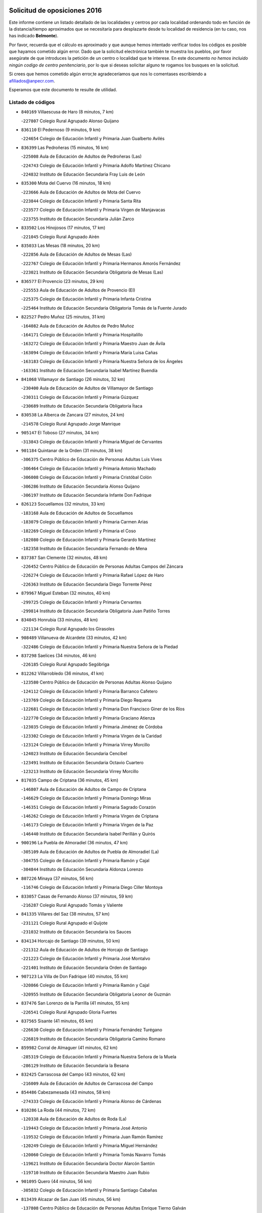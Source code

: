 

.. image:: logo.png
   :align: center

Solicitud de oposiciones 2016
======================================================

  
  
Este informe contiene un listado detallado de las localidades y centros por cada
localidad ordenando todo en función de la distancia/tiempo aproximados que se
necesitaría para desplazarte desde tu localidad de residencia (en tu caso,
nos has indicado **Belmonte**).

Por favor, recuerda que el cálculo es aproximado y que aunque hemos
intentado verificar todos los códigos es posible que hayamos cometido algún
error. Dado que la solicitud electrónica también te muestra los pueblos, por
favor asegúrate de que introduces la petición de un centro o localidad que
te interese. En este documento
*no hemos incluido ningún codigo de centro penitenciario*, por lo que si deseas
solicitar alguno te rogamos los busques en la solicitud.

Si crees que hemos cometido algún error,te agradeceríamos que nos lo comentases
escribiendo a afiliados@anpecr.com.

Esperamos que este documento te resulte de utilidad.



Listado de códigos
-------------------


- ``840169`` Villaescusa de Haro  (8 minutos, 7 km)

  -``227807`` Colegio Rural Agrupado Alonso Quijano
    

- ``836110`` El Pedernoso  (9 minutos, 9 km)

  -``224654`` Colegio de Educación Infantil y Primaria Juan Gualberto Avilés
    

- ``836399`` Las Pedroñeras  (15 minutos, 16 km)

  -``225008`` Aula de Educación de Adultos de Pedroñeras (Las)
    

  -``224743`` Colegio de Educación Infantil y Primaria Adolfo Martínez Chicano
    

  -``224832`` Instituto de Educación Secundaria Fray Luis de León
    

- ``835300`` Mota del Cuervo  (16 minutos, 18 km)

  -``223666`` Aula de Educación de Adultos de Mota del Cuervo
    

  -``223844`` Colegio de Educación Infantil y Primaria Santa Rita
    

  -``223577`` Colegio de Educación Infantil y Primaria Virgen de Manjavacas
    

  -``223755`` Instituto de Educación Secundaria Julián Zarco
    

- ``833502`` Los Hinojosos  (17 minutos, 17 km)

  -``221045`` Colegio Rural Agrupado Airén
    

- ``835033`` Las Mesas  (18 minutos, 20 km)

  -``222856`` Aula de Educación de Adultos de Mesas (Las)
    

  -``222767`` Colegio de Educación Infantil y Primaria Hermanos Amorós Fernández
    

  -``223021`` Instituto de Educación Secundaria Obligatoria de Mesas (Las)
    

- ``836577`` El Provencio  (23 minutos, 29 km)

  -``225553`` Aula de Educación de Adultos de Provencio (El)
    

  -``225375`` Colegio de Educación Infantil y Primaria Infanta Cristina
    

  -``225464`` Instituto de Educación Secundaria Obligatoria Tomás de la Fuente Jurado
    

- ``822527`` Pedro Muñoz  (25 minutos, 31 km)

  -``164082`` Aula de Educación de Adultos de Pedro Muñoz
    

  -``164171`` Colegio de Educación Infantil y Primaria Hospitalillo
    

  -``163272`` Colegio de Educación Infantil y Primaria Maestro Juan de Ávila
    

  -``163094`` Colegio de Educación Infantil y Primaria María Luisa Cañas
    

  -``163183`` Colegio de Educación Infantil y Primaria Nuestra Señora de los Ángeles
    

  -``163361`` Instituto de Educación Secundaria Isabel Martínez Buendía
    

- ``841068`` Villamayor de Santiago  (26 minutos, 32 km)

  -``230400`` Aula de Educación de Adultos de Villamayor de Santiago
    

  -``230311`` Colegio de Educación Infantil y Primaria Gúzquez
    

  -``230689`` Instituto de Educación Secundaria Obligatoria Ítaca
    

- ``830538`` La Alberca de Zancara  (27 minutos, 24 km)

  -``214578`` Colegio Rural Agrupado Jorge Manrique
    

- ``905147`` El Toboso  (27 minutos, 34 km)

  -``313843`` Colegio de Educación Infantil y Primaria Miguel de Cervantes
    

- ``901184`` Quintanar de la Orden  (31 minutos, 38 km)

  -``306375`` Centro Público de Educación de Personas Adultas Luis Vives
    

  -``306464`` Colegio de Educación Infantil y Primaria Antonio Machado
    

  -``306008`` Colegio de Educación Infantil y Primaria Cristóbal Colón
    

  -``306286`` Instituto de Educación Secundaria Alonso Quijano
    

  -``306197`` Instituto de Educación Secundaria Infante Don Fadrique
    

- ``826123`` Socuellamos  (32 minutos, 33 km)

  -``183168`` Aula de Educación de Adultos de Socuellamos
    

  -``183079`` Colegio de Educación Infantil y Primaria Carmen Arias
    

  -``182269`` Colegio de Educación Infantil y Primaria el Coso
    

  -``182080`` Colegio de Educación Infantil y Primaria Gerardo Martínez
    

  -``182358`` Instituto de Educación Secundaria Fernando de Mena
    

- ``837387`` San Clemente  (32 minutos, 48 km)

  -``226452`` Centro Público de Educación de Personas Adultas Campos del Záncara
    

  -``226274`` Colegio de Educación Infantil y Primaria Rafael López de Haro
    

  -``226363`` Instituto de Educación Secundaria Diego Torrente Pérez
    

- ``879967`` Miguel Esteban  (32 minutos, 40 km)

  -``299725`` Colegio de Educación Infantil y Primaria Cervantes
    

  -``299814`` Instituto de Educación Secundaria Obligatoria Juan Patiño Torres
    

- ``834045`` Honrubia  (33 minutos, 48 km)

  -``221134`` Colegio Rural Agrupado los Girasoles
    

- ``908489`` Villanueva de Alcardete  (33 minutos, 42 km)

  -``322486`` Colegio de Educación Infantil y Primaria Nuestra Señora de la Piedad
    

- ``837298`` Saelices  (34 minutos, 46 km)

  -``226185`` Colegio Rural Agrupado Segóbriga
    

- ``812262`` Villarrobledo  (36 minutos, 41 km)

  -``123580`` Centro Público de Educación de Personas Adultas Alonso Quijano
    

  -``124112`` Colegio de Educación Infantil y Primaria Barranco Cafetero
    

  -``123769`` Colegio de Educación Infantil y Primaria Diego Requena
    

  -``122681`` Colegio de Educación Infantil y Primaria Don Francisco Giner de los Ríos
    

  -``122770`` Colegio de Educación Infantil y Primaria Graciano Atienza
    

  -``123035`` Colegio de Educación Infantil y Primaria Jiménez de Córdoba
    

  -``123302`` Colegio de Educación Infantil y Primaria Virgen de la Caridad
    

  -``123124`` Colegio de Educación Infantil y Primaria Virrey Morcillo
    

  -``124023`` Instituto de Educación Secundaria Cencibel
    

  -``123491`` Instituto de Educación Secundaria Octavio Cuartero
    

  -``123213`` Instituto de Educación Secundaria Virrey Morcillo
    

- ``817035`` Campo de Criptana  (36 minutos, 45 km)

  -``146807`` Aula de Educación de Adultos de Campo de Criptana
    

  -``146629`` Colegio de Educación Infantil y Primaria Domingo Miras
    

  -``146351`` Colegio de Educación Infantil y Primaria Sagrado Corazón
    

  -``146262`` Colegio de Educación Infantil y Primaria Virgen de Criptana
    

  -``146173`` Colegio de Educación Infantil y Primaria Virgen de la Paz
    

  -``146440`` Instituto de Educación Secundaria Isabel Perillán y Quirós
    

- ``900196`` La Puebla de Almoradiel  (36 minutos, 47 km)

  -``305109`` Aula de Educación de Adultos de Puebla de Almoradiel (La)
    

  -``304755`` Colegio de Educación Infantil y Primaria Ramón y Cajal
    

  -``304844`` Instituto de Educación Secundaria Aldonza Lorenzo
    

- ``807226`` Minaya  (37 minutos, 56 km)

  -``116746`` Colegio de Educación Infantil y Primaria Diego Ciller Montoya
    

- ``833057`` Casas de Fernando Alonso  (37 minutos, 59 km)

  -``216287`` Colegio Rural Agrupado Tomás y Valiente
    

- ``841335`` Villares del Saz  (38 minutos, 57 km)

  -``231121`` Colegio Rural Agrupado el Quijote
    

  -``231032`` Instituto de Educación Secundaria los Sauces
    

- ``834134`` Horcajo de Santiago  (39 minutos, 50 km)

  -``221312`` Aula de Educación de Adultos de Horcajo de Santiago
    

  -``221223`` Colegio de Educación Infantil y Primaria José Montalvo
    

  -``221401`` Instituto de Educación Secundaria Orden de Santiago
    

- ``907123`` La Villa de Don Fadrique  (40 minutos, 55 km)

  -``320866`` Colegio de Educación Infantil y Primaria Ramón y Cajal
    

  -``320955`` Instituto de Educación Secundaria Obligatoria Leonor de Guzmán
    

- ``837476`` San Lorenzo de la Parrilla  (41 minutos, 55 km)

  -``226541`` Colegio Rural Agrupado Gloria Fuertes
    

- ``837565`` Sisante  (41 minutos, 65 km)

  -``226630`` Colegio de Educación Infantil y Primaria Fernández Turégano
    

  -``226819`` Instituto de Educación Secundaria Obligatoria Camino Romano
    

- ``859982`` Corral de Almaguer  (41 minutos, 62 km)

  -``285319`` Colegio de Educación Infantil y Primaria Nuestra Señora de la Muela
    

  -``286129`` Instituto de Educación Secundaria la Besana
    

- ``832425`` Carrascosa del Campo  (43 minutos, 62 km)

  -``216009`` Aula de Educación de Adultos de Carrascosa del Campo
    

- ``854486`` Cabezamesada  (43 minutos, 58 km)

  -``274333`` Colegio de Educación Infantil y Primaria Alonso de Cárdenas
    

- ``810286`` La Roda  (44 minutos, 72 km)

  -``120338`` Aula de Educación de Adultos de Roda (La)
    

  -``119443`` Colegio de Educación Infantil y Primaria José Antonio
    

  -``119532`` Colegio de Educación Infantil y Primaria Juan Ramón Ramírez
    

  -``120249`` Colegio de Educación Infantil y Primaria Miguel Hernández
    

  -``120060`` Colegio de Educación Infantil y Primaria Tomás Navarro Tomás
    

  -``119621`` Instituto de Educación Secundaria Doctor Alarcón Santón
    

  -``119710`` Instituto de Educación Secundaria Maestro Juan Rubio
    

- ``901095`` Quero  (44 minutos, 56 km)

  -``305832`` Colegio de Educación Infantil y Primaria Santiago Cabañas
    

- ``813439`` Alcazar de San Juan  (45 minutos, 56 km)

  -``137808`` Centro Público de Educación de Personas Adultas Enrique Tierno Galván
    

  -``137719`` Colegio de Educación Infantil y Primaria Alces
    

  -``137085`` Colegio de Educación Infantil y Primaria el Santo
    

  -``140223`` Colegio de Educación Infantil y Primaria Gloria Fuertes
    

  -``140401`` Colegio de Educación Infantil y Primaria Jardín de Arena
    

  -``137263`` Colegio de Educación Infantil y Primaria Jesús Ruiz de la Fuente
    

  -``137174`` Colegio de Educación Infantil y Primaria Juan de Austria
    

  -``139973`` Colegio de Educación Infantil y Primaria Pablo Ruiz Picasso
    

  -``137352`` Colegio de Educación Infantil y Primaria Santa Clara
    

  -``137530`` Instituto de Educación Secundaria Juan Bosco
    

  -``140045`` Instituto de Educación Secundaria María Zambrano
    

  -``137441`` Instituto de Educación Secundaria Miguel de Cervantes Saavedra
    

- ``833324`` Fuente de Pedro Naharro  (45 minutos, 59 km)

  -``220780`` Colegio Rural Agrupado Retama
    

- ``839908`` Valverde de Jucar  (45 minutos, 62 km)

  -``227718`` Colegio Rural Agrupado Ribera del Júcar
    

- ``836021`` Palomares del Campo  (46 minutos, 51 km)

  -``224565`` Colegio Rural Agrupado San José de Calasanz
    

- ``826490`` Tomelloso  (48 minutos, 56 km)

  -``188753`` Centro de Educación Especial Ponce de León
    

  -``189652`` Centro Público de Educación de Personas Adultas Simienza
    

  -``189563`` Colegio de Educación Infantil y Primaria Almirante Topete
    

  -``186221`` Colegio de Educación Infantil y Primaria Carmelo Cortés
    

  -``186310`` Colegio de Educación Infantil y Primaria Doña Crisanta
    

  -``188575`` Colegio de Educación Infantil y Primaria Embajadores
    

  -``190369`` Colegio de Educación Infantil y Primaria Felix Grande
    

  -``187031`` Colegio de Educación Infantil y Primaria José Antonio
    

  -``186132`` Colegio de Educación Infantil y Primaria José María del Moral
    

  -``186043`` Colegio de Educación Infantil y Primaria Miguel de Cervantes
    

  -``188842`` Colegio de Educación Infantil y Primaria San Antonio
    

  -``188664`` Colegio de Educación Infantil y Primaria San Isidro
    

  -``188486`` Colegio de Educación Infantil y Primaria San José de Calasanz
    

  -``190091`` Colegio de Educación Infantil y Primaria Virgen de las Viñas
    

  -``189830`` Instituto de Educación Secundaria Airén
    

  -``190180`` Instituto de Educación Secundaria Alto Guadiana
    

  -``187120`` Instituto de Educación Secundaria Eladio Cabañero
    

  -``187309`` Instituto de Educación Secundaria Francisco García Pavón
    

- ``838731`` Tarancon  (49 minutos, 70 km)

  -``227173`` Centro Público de Educación de Personas Adultas Altomira
    

  -``227084`` Colegio de Educación Infantil y Primaria Duque de Riánsares
    

  -``227262`` Colegio de Educación Infantil y Primaria Gloria Fuertes
    

  -``227351`` Instituto de Educación Secundaria la Hontanilla
    

- ``805428`` La Gineta  (50 minutos, 89 km)

  -``113771`` Colegio de Educación Infantil y Primaria Mariano Munera
    

- ``811541`` Villalgordo del Júcar  (51 minutos, 84 km)

  -``122136`` Colegio de Educación Infantil y Primaria San Roque
    

- ``820362`` Herencia  (51 minutos, 68 km)

  -``155350`` Aula de Educación de Adultos de Herencia
    

  -``155172`` Colegio de Educación Infantil y Primaria Carrasco Alcalde
    

  -``155261`` Instituto de Educación Secundaria Hermógenes Rodríguez
    

- ``832514`` Casas de Benitez  (51 minutos, 75 km)

  -``216198`` Colegio Rural Agrupado Molinos del Júcar
    

- ``839819`` Valera de Abajo  (51 minutos, 70 km)

  -``227440`` Colegio de Educación Infantil y Primaria Virgen del Rosario
    

  -``227629`` Instituto de Educación Secundaria Duque de Alarcón
    

- ``865194`` Lillo  (51 minutos, 74 km)

  -``294318`` Colegio de Educación Infantil y Primaria Marcelino Murillo
    

- ``907212`` Villacañas  (51 minutos, 68 km)

  -``321498`` Aula de Educación de Adultos de Villacañas
    

  -``321031`` Colegio de Educación Infantil y Primaria Santa Bárbara
    

  -``321309`` Instituto de Educación Secundaria Enrique de Arfe
    

  -``321120`` Instituto de Educación Secundaria Garcilaso de la Vega
    

- ``907301`` Villafranca de los Caballeros  (51 minutos, 71 km)

  -``321587`` Colegio de Educación Infantil y Primaria Miguel de Cervantes
    

  -``321676`` Instituto de Educación Secundaria Obligatoria la Falcata
    

- ``910094`` Villatobas  (54 minutos, 89 km)

  -``323018`` Colegio de Educación Infantil y Primaria Sagrado Corazón de Jesús
    

- ``831259`` Barajas de Melo  (55 minutos, 81 km)

  -``214667`` Colegio Rural Agrupado Fermín Caballero
    

- ``834223`` Huete  (55 minutos, 76 km)

  -``221868`` Aula de Educación de Adultos de Huete
    

  -``221779`` Colegio Rural Agrupado Campos de la Alcarria
    

  -``221590`` Instituto de Educación Secundaria Obligatoria Ciudad de Luna
    

- ``903071`` Santa Cruz de la Zarza  (55 minutos, 84 km)

  -``307630`` Colegio de Educación Infantil y Primaria Eduardo Palomo Rodríguez
    

  -``307819`` Instituto de Educación Secundaria Obligatoria Velsinia
    

- ``835589`` Motilla del Palancar  (56 minutos, 82 km)

  -``224387`` Centro Público de Educación de Personas Adultas Cervantes
    

  -``224109`` Colegio de Educación Infantil y Primaria San Gil Abad
    

  -``224298`` Instituto de Educación Secundaria Jorge Manrique
    

- ``856006`` Camuñas  (56 minutos, 80 km)

  -``277308`` Colegio de Educación Infantil y Primaria Cardenal Cisneros
    

- ``807593`` Munera  (57 minutos, 86 km)

  -``117378`` Aula de Educación de Adultos de Munera
    

  -``117289`` Colegio de Educación Infantil y Primaria Cervantes
    

  -``117467`` Instituto de Educación Secundaria Obligatoria Bodas de Camacho
    

- ``833146`` Casasimarro  (57 minutos, 84 km)

  -``216465`` Aula de Educación de Adultos de Casasimarro
    

  -``216376`` Colegio de Educación Infantil y Primaria Luis de Mateo
    

  -``216554`` Instituto de Educación Secundaria Obligatoria Publio López Mondejar
    

- ``841157`` Villanueva de la Jara  (57 minutos, 87 km)

  -``230778`` Colegio de Educación Infantil y Primaria Hermenegildo Moreno
    

  -``230867`` Instituto de Educación Secundaria Obligatoria de Villanueva de la Jara
    

- ``889865`` Noblejas  (57 minutos, 101 km)

  -``301691`` Aula de Educación de Adultos de Noblejas
    

  -``301502`` Colegio de Educación Infantil y Primaria Santísimo Cristo de las Injurias
    

- ``815415`` Argamasilla de Alba  (58 minutos, 65 km)

  -``143743`` Aula de Educación de Adultos de Argamasilla de Alba
    

  -``143654`` Colegio de Educación Infantil y Primaria Azorín
    

  -``143476`` Colegio de Educación Infantil y Primaria Divino Maestro
    

  -``143565`` Colegio de Educación Infantil y Primaria Nuestra Señora de Peñarroya
    

  -``143832`` Instituto de Educación Secundaria Vicente Cano
    

- ``860232`` Dosbarrios  (58 minutos, 104 km)

  -``287028`` Colegio de Educación Infantil y Primaria San Isidro Labrador
    

- ``898408`` Ocaña  (59 minutos, 105 km)

  -``302868`` Centro Público de Educación de Personas Adultas Gutierre de Cárdenas
    

  -``303122`` Colegio de Educación Infantil y Primaria Pastor Poeta
    

  -``302401`` Colegio de Educación Infantil y Primaria San José de Calasanz
    

  -``302590`` Instituto de Educación Secundaria Alonso de Ercilla
    

  -``302779`` Instituto de Educación Secundaria Miguel Hernández
    

- ``811185`` Tarazona de la Mancha  (1h, 97 km)

  -``121237`` Aula de Educación de Adultos de Tarazona de la Mancha
    

  -``121059`` Colegio de Educación Infantil y Primaria Eduardo Sanchiz
    

  -``121148`` Instituto de Educación Secundaria José Isbert
    

- ``902083`` El Romeral  (1h, 85 km)

  -``307185`` Colegio de Educación Infantil y Primaria Silvano Cirujano
    

- ``905058`` Tembleque  (1h, 85 km)

  -``313754`` Colegio de Educación Infantil y Primaria Antonia González
    

- ``803085`` Barrax  (1h 1min, 94 km)

  -``110251`` Aula de Educación de Adultos de Barrax
    

  -``110162`` Colegio de Educación Infantil y Primaria Benjamín Palencia
    

- ``818023`` Cinco Casas  (1h 1min, 81 km)

  -``147617`` Colegio Rural Agrupado Alciares
    

- ``865372`` Madridejos  (1h 1min, 90 km)

  -``296027`` Aula de Educación de Adultos de Madridejos
    

  -``296116`` Centro de Educación Especial Mingoliva
    

  -``295128`` Colegio de Educación Infantil y Primaria Garcilaso de la Vega
    

  -``295306`` Colegio de Educación Infantil y Primaria Santa Ana
    

  -``295217`` Instituto de Educación Secundaria Valdehierro
    

- ``909655`` Villarrubia de Santiago  (1h 1min, 106 km)

  -``322664`` Colegio de Educación Infantil y Primaria Nuestra Señora del Castellar
    

- ``841246`` Villar de Olalla  (1h 2min, 87 km)

  -``230956`` Colegio Rural Agrupado Elena Fortún
    

- ``808214`` Ossa de Montiel  (1h 3min, 77 km)

  -``118277`` Aula de Educación de Adultos de Ossa de Montiel
    

  -``118099`` Colegio de Educación Infantil y Primaria Enriqueta Sánchez
    

  -``118188`` Instituto de Educación Secundaria Obligatoria Belerma
    

- ``863118`` La Guardia  (1h 3min, 91 km)

  -``290355`` Colegio de Educación Infantil y Primaria Valentín Escobar
    

- ``859893`` Consuegra  (1h 4min, 93 km)

  -``285130`` Centro Público de Educación de Personas Adultas Castillo de Consuegra
    

  -``284320`` Colegio de Educación Infantil y Primaria Miguel de Cervantes
    

  -``284231`` Colegio de Educación Infantil y Primaria Santísimo Cristo de la Vera Cruz
    

  -``285041`` Instituto de Educación Secundaria Consaburum
    

- ``821172`` Llanos del Caudillo  (1h 5min, 89 km)

  -``156071`` Colegio de Educación Infantil y Primaria el Oasis
    

- ``803352`` El Bonillo  (1h 6min, 98 km)

  -``110896`` Aula de Educación de Adultos de Bonillo (El)
    

  -``110618`` Colegio de Educación Infantil y Primaria Antón Díaz
    

  -``110707`` Instituto de Educación Secundaria las Sabinas
    

- ``831526`` Campillo de Altobuey  (1h 6min, 94 km)

  -``215299`` Colegio Rural Agrupado los Pinares
    

- ``833413`` Graja de Iniesta  (1h 6min, 115 km)

  -``220969`` Colegio Rural Agrupado Camino Real de Levante
    

- ``837109`` Quintanar del Rey  (1h 7min, 107 km)

  -``225820`` Aula de Educación de Adultos de Quintanar del Rey
    

  -``226096`` Colegio de Educación Infantil y Primaria Paula Soler Sanchiz
    

  -``225642`` Colegio de Educación Infantil y Primaria Valdemembra
    

  -``225731`` Instituto de Educación Secundaria Fernando de los Ríos
    

- ``899129`` Ontigola  (1h 7min, 116 km)

  -``303300`` Colegio de Educación Infantil y Primaria Virgen del Rosario
    

- ``801376`` Albacete  (1h 8min, 108 km)

  -``106848`` Aula de Educación de Adultos de Albacete
    

  -``103873`` Centro de Educación Especial Eloy Camino
    

  -``104049`` Centro Público de Educación de Personas Adultas los Llanos
    

  -``103695`` Colegio de Educación Infantil y Primaria Ana Soto
    

  -``103239`` Colegio de Educación Infantil y Primaria Antonio Machado
    

  -``103417`` Colegio de Educación Infantil y Primaria Benjamín Palencia
    

  -``100442`` Colegio de Educación Infantil y Primaria Carlos V
    

  -``103328`` Colegio de Educación Infantil y Primaria Castilla-la Mancha
    

  -``100620`` Colegio de Educación Infantil y Primaria Cervantes
    

  -``100531`` Colegio de Educación Infantil y Primaria Cristóbal Colón
    

  -``100809`` Colegio de Educación Infantil y Primaria Cristóbal Valera
    

  -``100998`` Colegio de Educación Infantil y Primaria Diego Velázquez
    

  -``101074`` Colegio de Educación Infantil y Primaria Doctor Fleming
    

  -``103506`` Colegio de Educación Infantil y Primaria Federico Mayor Zaragoza
    

  -``105493`` Colegio de Educación Infantil y Primaria Feria-Isabel Bonal
    

  -``106570`` Colegio de Educación Infantil y Primaria Francisco Giner de los Ríos
    

  -``106203`` Colegio de Educación Infantil y Primaria Gloria Fuertes
    

  -``101252`` Colegio de Educación Infantil y Primaria Inmaculada Concepción
    

  -``105037`` Colegio de Educación Infantil y Primaria José Prat García
    

  -``105215`` Colegio de Educación Infantil y Primaria José Salustiano Serna
    

  -``106114`` Colegio de Educación Infantil y Primaria la Paz
    

  -``101341`` Colegio de Educación Infantil y Primaria María de los Llanos Martínez
    

  -``104316`` Colegio de Educación Infantil y Primaria Parque Sur
    

  -``104227`` Colegio de Educación Infantil y Primaria Pedro Simón Abril
    

  -``101430`` Colegio de Educación Infantil y Primaria Príncipe Felipe
    

  -``101619`` Colegio de Educación Infantil y Primaria Reina Sofía
    

  -``104594`` Colegio de Educación Infantil y Primaria San Antón
    

  -``101708`` Colegio de Educación Infantil y Primaria San Fernando
    

  -``101897`` Colegio de Educación Infantil y Primaria San Fulgencio
    

  -``104138`` Colegio de Educación Infantil y Primaria San Pablo
    

  -``101163`` Colegio de Educación Infantil y Primaria Severo Ochoa
    

  -``104772`` Colegio de Educación Infantil y Primaria Villacerrada
    

  -``102062`` Colegio de Educación Infantil y Primaria Virgen de los Llanos
    

  -``105126`` Instituto de Educación Secundaria Al-Basit
    

  -``102240`` Instituto de Educación Secundaria Alto de los Molinos
    

  -``103784`` Instituto de Educación Secundaria Amparo Sanz
    

  -``102607`` Instituto de Educación Secundaria Andrés de Vandelvira
    

  -``102429`` Instituto de Educación Secundaria Bachiller Sabuco
    

  -``104683`` Instituto de Educación Secundaria Diego de Siloé
    

  -``102796`` Instituto de Educación Secundaria Don Bosco
    

  -``105760`` Instituto de Educación Secundaria Federico García Lorca
    

  -``105304`` Instituto de Educación Secundaria Julio Rey Pastor
    

  -``104405`` Instituto de Educación Secundaria Leonardo Da Vinci
    

  -``102151`` Instituto de Educación Secundaria los Olmos
    

  -``102885`` Instituto de Educación Secundaria Parque Lineal
    

  -``105582`` Instituto de Educación Secundaria Ramón y Cajal
    

  -``102518`` Instituto de Educación Secundaria Tomás Navarro Tomás
    

  -``103050`` Instituto de Educación Secundaria Universidad Laboral
    

  -``106759`` Sección de Instituto de Educación Secundaria de Albacete
    

- ``803530`` Casas de Juan Nuñez  (1h 8min, 110 km)

  -``111061`` Colegio de Educación Infantil y Primaria San Pedro Apóstol
    

- ``807048`` Madrigueras  (1h 8min, 107 km)

  -``116568`` Aula de Educación de Adultos de Madrigueras
    

  -``116290`` Colegio de Educación Infantil y Primaria Constitución Española
    

  -``116479`` Instituto de Educación Secundaria Río Júcar
    

- ``830260`` Villarta de San Juan  (1h 8min, 91 km)

  -``199828`` Colegio de Educación Infantil y Primaria Nuestra Señora de la Paz
    

- ``840258`` Villagarcia del Llano  (1h 8min, 107 km)

  -``230044`` Colegio de Educación Infantil y Primaria Virrey Núñez de Haro
    

- ``858805`` Ciruelos  (1h 8min, 122 km)

  -``283243`` Colegio de Educación Infantil y Primaria Santísimo Cristo de la Misericordia
    

- ``910450`` Yepes  (1h 8min, 117 km)

  -``323741`` Colegio de Educación Infantil y Primaria Rafael García Valiño
    

  -``323830`` Instituto de Educación Secundaria Carpetania
    

- ``806416`` Lezuza  (1h 9min, 102 km)

  -``116012`` Aula de Educación de Adultos de Lezuza
    

  -``115847`` Colegio Rural Agrupado Camino de Aníbal
    

- ``834312`` Iniesta  (1h 10min, 105 km)

  -``222211`` Aula de Educación de Adultos de Iniesta
    

  -``222122`` Colegio de Educación Infantil y Primaria María Jover
    

  -``222033`` Instituto de Educación Secundaria Cañada de la Encina
    

- ``906046`` Turleque  (1h 10min, 98 km)

  -``318616`` Colegio de Educación Infantil y Primaria Fernán González
    

- ``815326`` Arenas de San Juan  (1h 11min, 97 km)

  -``143387`` Colegio Rural Agrupado de Arenas de San Juan
    

- ``821539`` Manzanares  (1h 11min, 100 km)

  -``157426`` Centro Público de Educación de Personas Adultas San Blas
    

  -``156894`` Colegio de Educación Infantil y Primaria Altagracia
    

  -``156705`` Colegio de Educación Infantil y Primaria Divina Pastora
    

  -``157515`` Colegio de Educación Infantil y Primaria Enrique Tierno Galván
    

  -``157337`` Colegio de Educación Infantil y Primaria la Candelaria
    

  -``157248`` Instituto de Educación Secundaria Azuer
    

  -``157159`` Instituto de Educación Secundaria Pedro Álvarez Sotomayor
    

- ``825224`` Ruidera  (1h 11min, 90 km)

  -``180004`` Colegio de Educación Infantil y Primaria Juan Aguilar Molina
    

- ``826212`` La Solana  (1h 11min, 96 km)

  -``184245`` Colegio de Educación Infantil y Primaria el Humilladero
    

  -``184067`` Colegio de Educación Infantil y Primaria el Santo
    

  -``185233`` Colegio de Educación Infantil y Primaria Federico Romero
    

  -``184334`` Colegio de Educación Infantil y Primaria Javier Paulino Pérez
    

  -``185055`` Colegio de Educación Infantil y Primaria la Moheda
    

  -``183346`` Colegio de Educación Infantil y Primaria Romero Peña
    

  -``183257`` Colegio de Educación Infantil y Primaria Sagrado Corazón
    

  -``185144`` Instituto de Educación Secundaria Clara Campoamor
    

  -``184156`` Instituto de Educación Secundaria Modesto Navarro
    

- ``835122`` Minglanilla  (1h 11min, 122 km)

  -``223110`` Colegio de Educación Infantil y Primaria Princesa Sofía
    

  -``223399`` Instituto de Educación Secundaria Obligatoria Puerta de Castilla
    

- ``840525`` Villalpardo  (1h 11min, 124 km)

  -``230222`` Colegio Rural Agrupado Manchuela
    

- ``822071`` Membrilla  (1h 12min, 105 km)

  -``157882`` Aula de Educación de Adultos de Membrilla
    

  -``157793`` Colegio de Educación Infantil y Primaria San José de Calasanz
    

  -``157604`` Colegio de Educación Infantil y Primaria Virgen del Espino
    

  -``159958`` Instituto de Educación Secundaria Marmaria
    

- ``864106`` Huerta de Valdecarabanos  (1h 12min, 121 km)

  -``291343`` Colegio de Educación Infantil y Primaria Virgen del Rosario de Pastores
    

- ``833235`` Cuenca  (1h 13min, 96 km)

  -``218263`` Centro de Educación Especial Infanta Elena
    

  -``218085`` Centro Público de Educación de Personas Adultas Lucas Aguirre
    

  -``217542`` Colegio de Educación Infantil y Primaria Casablanca
    

  -``220502`` Colegio de Educación Infantil y Primaria Ciudad Encantada
    

  -``216643`` Colegio de Educación Infantil y Primaria el Carmen
    

  -``218441`` Colegio de Educación Infantil y Primaria Federico Muelas
    

  -``217631`` Colegio de Educación Infantil y Primaria Fray Luis de León
    

  -``218719`` Colegio de Educación Infantil y Primaria Fuente del Oro
    

  -``220324`` Colegio de Educación Infantil y Primaria Hermanos Valdés
    

  -``220691`` Colegio de Educación Infantil y Primaria Isaac Albéniz
    

  -``216732`` Colegio de Educación Infantil y Primaria la Paz
    

  -``216821`` Colegio de Educación Infantil y Primaria Ramón y Cajal
    

  -``218808`` Colegio de Educación Infantil y Primaria San Fernando
    

  -``218530`` Colegio de Educación Infantil y Primaria San Julian
    

  -``217097`` Colegio de Educación Infantil y Primaria Santa Ana
    

  -``218174`` Colegio de Educación Infantil y Primaria Santa Teresa
    

  -``217186`` Instituto de Educación Secundaria Alfonso ViII
    

  -``217720`` Instituto de Educación Secundaria Fernando Zóbel
    

  -``217275`` Instituto de Educación Secundaria Lorenzo Hervás y Panduro
    

  -``217453`` Instituto de Educación Secundaria Pedro Mercedes
    

  -``217364`` Instituto de Educación Secundaria San José
    

  -``220146`` Instituto de Educación Secundaria Santiago Grisolía
    

- ``906224`` Urda  (1h 13min, 107 km)

  -``320043`` Colegio de Educación Infantil y Primaria Santo Cristo
    

- ``808581`` Pozo Cañada  (1h 14min, 136 km)

  -``118633`` Aula de Educación de Adultos de Pozo Cañada
    

  -``118544`` Colegio de Educación Infantil y Primaria Virgen del Rosario
    

  -``118722`` Instituto de Educación Secundaria Obligatoria Alfonso Iniesta
    

- ``810553`` Santa Ana  (1h 14min, 126 km)

  -``120794`` Colegio de Educación Infantil y Primaria Pedro Simón Abril
    

- ``904248`` Seseña Nuevo  (1h 14min, 132 km)

  -``310323`` Centro Público de Educación de Personas Adultas de Seseña Nuevo
    

  -``310412`` Colegio de Educación Infantil y Primaria el Quiñón
    

  -``310145`` Colegio de Educación Infantil y Primaria Fernando de Rojas
    

  -``310234`` Colegio de Educación Infantil y Primaria Gloria Fuertes
    

- ``802542`` Balazote  (1h 15min, 114 km)

  -``109812`` Aula de Educación de Adultos de Balazote
    

  -``109723`` Colegio de Educación Infantil y Primaria Nuestra Señora del Rosario
    

  -``110073`` Instituto de Educación Secundaria Obligatoria Vía Heraclea
    

- ``804340`` Chinchilla de Monte-Aragon  (1h 15min, 123 km)

  -``112783`` Aula de Educación de Adultos de Chinchilla de Monte-Aragon
    

  -``112505`` Colegio de Educación Infantil y Primaria Alcalde Galindo
    

  -``112694`` Instituto de Educación Secundaria Obligatoria Cinxella
    

- ``807137`` Mahora  (1h 15min, 113 km)

  -``116657`` Colegio de Educación Infantil y Primaria Nuestra Señora de Gracia
    

- ``825402`` San Carlos del Valle  (1h 15min, 105 km)

  -``180282`` Colegio de Educación Infantil y Primaria San Juan Bosco
    

- ``834590`` Ledaña  (1h 15min, 119 km)

  -``222678`` Colegio de Educación Infantil y Primaria San Roque
    

- ``841424`` Albalate de Zorita  (1h 15min, 106 km)

  -``237616`` Aula de Educación de Adultos de Albalate de Zorita
    

  -``237705`` Colegio Rural Agrupado la Colmena
    

- ``908578`` Villanueva de Bogas  (1h 15min, 105 km)

  -``322575`` Colegio de Educación Infantil y Primaria Santa Ana
    

- ``818201`` Consolacion  (1h 16min, 115 km)

  -``153007`` Colegio de Educación Infantil y Primaria Virgen de Consolación
    

- ``801287`` Aguas Nuevas  (1h 17min, 129 km)

  -``100264`` Colegio de Educación Infantil y Primaria San Isidro Labrador
    

  -``100353`` Instituto de Educación Secundaria Pinar de Salomón
    

- ``866271`` Manzaneque  (1h 17min, 123 km)

  -``297015`` Colegio de Educación Infantil y Primaria Álvarez de Toledo
    

- ``888699`` Mora  (1h 17min, 109 km)

  -``300425`` Aula de Educación de Adultos de Mora
    

  -``300247`` Colegio de Educación Infantil y Primaria Fernando Martín
    

  -``300158`` Colegio de Educación Infantil y Primaria José Ramón Villa
    

  -``300336`` Instituto de Educación Secundaria Peñas Negras
    

- ``904159`` Seseña  (1h 17min, 135 km)

  -``308440`` Colegio de Educación Infantil y Primaria Gabriel Uriarte
    

  -``310056`` Colegio de Educación Infantil y Primaria Juan Carlos I
    

  -``308807`` Colegio de Educación Infantil y Primaria Sisius
    

  -``308718`` Instituto de Educación Secundaria las Salinas
    

  -``308629`` Instituto de Educación Secundaria Margarita Salas
    

- ``811452`` Valdeganga  (1h 18min, 132 km)

  -``122047`` Colegio Rural Agrupado Nuestra Señora del Rosario
    

- ``830171`` Villarrubia de los Ojos  (1h 18min, 102 km)

  -``199739`` Aula de Educación de Adultos de Villarrubia de los Ojos
    

  -``198740`` Colegio de Educación Infantil y Primaria Rufino Blanco
    

  -``199461`` Colegio de Educación Infantil y Primaria Virgen de la Sierra
    

  -``199550`` Instituto de Educación Secundaria Guadiana
    

- ``852310`` Añover de Tajo  (1h 18min, 133 km)

  -``270370`` Colegio de Educación Infantil y Primaria Conde de Mayalde
    

  -``271091`` Instituto de Educación Secundaria San Blas
    

- ``853587`` Borox  (1h 19min, 133 km)

  -``273345`` Colegio de Educación Infantil y Primaria Nuestra Señora de la Salud
    

- ``804251`` Cenizate  (1h 20min, 121 km)

  -``112416`` Aula de Educación de Adultos de Cenizate
    

  -``112327`` Colegio Rural Agrupado Pinares de la Manchuela
    

- ``808492`` Petrola  (1h 20min, 143 km)

  -``118455`` Colegio Rural Agrupado Laguna de Pétrola
    

- ``810464`` San Pedro  (1h 20min, 121 km)

  -``120605`` Colegio de Educación Infantil y Primaria Margarita Sotos
    

- ``814427`` Alhambra  (1h 20min, 111 km)

  -``141122`` Colegio de Educación Infantil y Primaria Nuestra Señora de Fátima
    

- ``867170`` Mascaraque  (1h 20min, 113 km)

  -``297382`` Colegio de Educación Infantil y Primaria Juan de Padilla
    

- ``909833`` Villasequilla  (1h 20min, 136 km)

  -``322842`` Colegio de Educación Infantil y Primaria San Isidro Labrador
    

- ``819745`` Daimiel  (1h 21min, 122 km)

  -``154273`` Centro Público de Educación de Personas Adultas Miguel de Cervantes
    

  -``154362`` Colegio de Educación Infantil y Primaria Albuera
    

  -``154184`` Colegio de Educación Infantil y Primaria Calatrava
    

  -``153552`` Colegio de Educación Infantil y Primaria Infante Don Felipe
    

  -``153641`` Colegio de Educación Infantil y Primaria la Espinosa
    

  -``153463`` Colegio de Educación Infantil y Primaria San Isidro
    

  -``154095`` Instituto de Educación Secundaria Juan D&#39;Opazo
    

  -``153730`` Instituto de Educación Secundaria Ojos del Guadiana
    

- ``823515`` Pozo de la Serna  (1h 22min, 113 km)

  -``167146`` Colegio de Educación Infantil y Primaria Sagrado Corazón
    

- ``832158`` Cañaveras  (1h 22min, 117 km)

  -``215477`` Colegio Rural Agrupado los Olivos
    

- ``899218`` Orgaz  (1h 22min, 129 km)

  -``303589`` Colegio de Educación Infantil y Primaria Conde de Orgaz
    

- ``908111`` Villaminaya  (1h 22min, 131 km)

  -``322208`` Colegio de Educación Infantil y Primaria Santo Domingo de Silos
    

- ``909744`` Villaseca de la Sagra  (1h 22min, 143 km)

  -``322753`` Colegio de Educación Infantil y Primaria Virgen de las Angustias
    

- ``809669`` Pozohondo  (1h 23min, 143 km)

  -``118811`` Colegio Rural Agrupado Pozohondo
    

- ``809847`` Pozuelo  (1h 23min, 127 km)

  -``119087`` Colegio Rural Agrupado los Llanos
    

- ``812084`` Villamalea  (1h 23min, 140 km)

  -``122314`` Aula de Educación de Adultos de Villamalea
    

  -``122225`` Colegio de Educación Infantil y Primaria Ildefonso Navarro
    

  -``122403`` Instituto de Educación Secundaria Obligatoria Río Cabriel
    

- ``861131`` Esquivias  (1h 23min, 143 km)

  -``288650`` Colegio de Educación Infantil y Primaria Catalina de Palacios
    

  -``288472`` Colegio de Educación Infantil y Primaria Miguel de Cervantes
    

  -``288561`` Instituto de Educación Secundaria Alonso Quijada
    

- ``910272`` Los Yebenes  (1h 23min, 121 km)

  -``323563`` Aula de Educación de Adultos de Yebenes (Los)
    

  -``323385`` Colegio de Educación Infantil y Primaria San José de Calasanz
    

  -``323474`` Instituto de Educación Secundaria Guadalerzas
    

- ``810375`` El Salobral  (1h 24min, 127 km)

  -``120516`` Colegio de Educación Infantil y Primaria Príncipe Felipe
    

- ``828655`` Valdepeñas  (1h 24min, 131 km)

  -``195131`` Centro de Educación Especial María Luisa Navarro Margati
    

  -``194232`` Centro Público de Educación de Personas Adultas Francisco de Quevedo
    

  -``192256`` Colegio de Educación Infantil y Primaria Jesús Baeza
    

  -``193066`` Colegio de Educación Infantil y Primaria Jesús Castillo
    

  -``192345`` Colegio de Educación Infantil y Primaria Lorenzo Medina
    

  -``193155`` Colegio de Educación Infantil y Primaria Lucero
    

  -``193244`` Colegio de Educación Infantil y Primaria Luis Palacios
    

  -``194143`` Colegio de Educación Infantil y Primaria Maestro Juan Alcaide
    

  -``193333`` Instituto de Educación Secundaria Bernardo de Balbuena
    

  -``194321`` Instituto de Educación Secundaria Francisco Nieva
    

  -``194054`` Instituto de Educación Secundaria Gregorio Prieto
    

- ``842056`` Almoguera  (1h 24min, 110 km)

  -``240031`` Colegio Rural Agrupado Pimafad
    

- ``886980`` Mocejon  (1h 24min, 145 km)

  -``300069`` Aula de Educación de Adultos de Mocejon
    

  -``299903`` Colegio de Educación Infantil y Primaria Miguel de Cervantes
    

- ``829643`` Villahermosa  (1h 25min, 105 km)

  -``196219`` Colegio de Educación Infantil y Primaria San Agustín
    

- ``851144`` Alameda de la Sagra  (1h 25min, 137 km)

  -``267043`` Colegio de Educación Infantil y Primaria Nuestra Señora de la Asunción
    

- ``852132`` Almonacid de Toledo  (1h 25min, 119 km)

  -``270192`` Colegio de Educación Infantil y Primaria Virgen de la Oliva
    

- ``908200`` Villamuelas  (1h 25min, 117 km)

  -``322397`` Colegio de Educación Infantil y Primaria Santa María Magdalena
    

- ``805339`` Fuentealbilla  (1h 26min, 131 km)

  -``113682`` Colegio de Educación Infantil y Primaria Cristo del Valle
    

- ``806149`` Higueruela  (1h 26min, 154 km)

  -``115480`` Colegio Rural Agrupado los Molinos
    

- ``810197`` Robledo  (1h 26min, 123 km)

  -``119354`` Colegio Rural Agrupado Sierra de Alcaraz
    

- ``820184`` Fuente el Fresno  (1h 26min, 118 km)

  -``154818`` Colegio de Educación Infantil y Primaria Miguel Delibes
    

- ``867081`` Marjaliza  (1h 26min, 127 km)

  -``297293`` Colegio de Educación Infantil y Primaria San Juan
    

- ``910361`` Yeles  (1h 26min, 147 km)

  -``323652`` Colegio de Educación Infantil y Primaria San Antonio
    

- ``803263`` Bonete  (1h 27min, 158 km)

  -``110529`` Colegio de Educación Infantil y Primaria Pablo Picasso
    

- ``817213`` Carrizosa  (1h 27min, 112 km)

  -``147161`` Colegio de Educación Infantil y Primaria Virgen del Salido
    

- ``827111`` Torralba de Calatrava  (1h 27min, 136 km)

  -``191268`` Colegio de Educación Infantil y Primaria Cristo del Consuelo
    

- ``832336`` Carboneras de Guadazaon  (1h 27min, 128 km)

  -``215833`` Colegio Rural Agrupado Miguel Cervantes
    

  -``215744`` Instituto de Educación Secundaria Obligatoria Juan de Valdés
    

- ``847007`` Pastrana  (1h 27min, 122 km)

  -``252372`` Aula de Educación de Adultos de Pastrana
    

  -``252283`` Colegio Rural Agrupado de Pastrana
    

  -``252194`` Instituto de Educación Secundaria Leandro Fernández Moratín
    

- ``866093`` Magan  (1h 27min, 148 km)

  -``296205`` Colegio de Educación Infantil y Primaria Santa Marina
    

- ``888788`` Nambroca  (1h 27min, 142 km)

  -``300514`` Colegio de Educación Infantil y Primaria la Fuente
    

- ``846475`` Mondejar  (1h 28min, 117 km)

  -``251651`` Centro Público de Educación de Personas Adultas Alcarria Baja
    

  -``251562`` Colegio de Educación Infantil y Primaria José Maldonado y Ayuso
    

  -``251740`` Instituto de Educación Secundaria Alcarria Baja
    

- ``899585`` Pantoja  (1h 28min, 143 km)

  -``304021`` Colegio de Educación Infantil y Primaria Marqueses de Manzanedo
    

- ``801009`` Abengibre  (1h 29min, 133 km)

  -``100086`` Aula de Educación de Adultos de Abengibre
    

- ``816225`` Bolaños de Calatrava  (1h 29min, 133 km)

  -``145274`` Aula de Educación de Adultos de Bolaños de Calatrava
    

  -``144731`` Colegio de Educación Infantil y Primaria Arzobispo Calzado
    

  -``144642`` Colegio de Educación Infantil y Primaria Fernando III el Santo
    

  -``145185`` Colegio de Educación Infantil y Primaria Molino de Viento
    

  -``144820`` Colegio de Educación Infantil y Primaria Virgen del Monte
    

  -``145096`` Instituto de Educación Secundaria Berenguela de Castilla
    

- ``817124`` Carrion de Calatrava  (1h 29min, 143 km)

  -``147072`` Colegio de Educación Infantil y Primaria Nuestra Señora de la Encarnación
    

- ``830082`` Villanueva de los Infantes  (1h 29min, 126 km)

  -``198651`` Centro Público de Educación de Personas Adultas Miguel de Cervantes
    

  -``197396`` Colegio de Educación Infantil y Primaria Arqueólogo García Bellido
    

  -``198473`` Instituto de Educación Secundaria Francisco de Quevedo
    

  -``198562`` Instituto de Educación Secundaria Ramón Giraldo
    

- ``859615`` Cobeja  (1h 29min, 144 km)

  -``283332`` Colegio de Educación Infantil y Primaria San Juan Bautista
    

- ``864295`` Illescas  (1h 29min, 159 km)

  -``292331`` Centro Público de Educación de Personas Adultas Pedro Gumiel
    

  -``293230`` Colegio de Educación Infantil y Primaria Clara Campoamor
    

  -``293141`` Colegio de Educación Infantil y Primaria Ilarcuris
    

  -``292242`` Colegio de Educación Infantil y Primaria la Constitución
    

  -``292064`` Colegio de Educación Infantil y Primaria Martín Chico
    

  -``293052`` Instituto de Educación Secundaria Condestable Álvaro de Luna
    

  -``292153`` Instituto de Educación Secundaria Juan de Padilla
    

- ``903527`` El Señorio de Illescas  (1h 29min, 159 km)

  -``308351`` Colegio de Educación Infantil y Primaria el Greco
    

- ``814249`` Alcubillas  (1h 30min, 122 km)

  -``140957`` Colegio de Educación Infantil y Primaria Nuestra Señora del Rosario
    

- ``840347`` Villalba de la Sierra  (1h 30min, 118 km)

  -``230133`` Colegio Rural Agrupado Miguel Delibes
    

- ``847552`` Sacedon  (1h 30min, 122 km)

  -``253182`` Aula de Educación de Adultos de Sacedon
    

  -``253093`` Colegio de Educación Infantil y Primaria la Isabela
    

  -``253271`` Instituto de Educación Secundaria Obligatoria Mar de Castilla
    

- ``854119`` Burguillos de Toledo  (1h 30min, 149 km)

  -``274066`` Colegio de Educación Infantil y Primaria Victorio Macho
    

- ``898597`` Olias del Rey  (1h 30min, 153 km)

  -``303211`` Colegio de Educación Infantil y Primaria Pedro Melendo García
    

- ``904337`` Sonseca  (1h 30min, 141 km)

  -``310879`` Centro Público de Educación de Personas Adultas Cum Laude
    

  -``310968`` Colegio de Educación Infantil y Primaria Peñamiel
    

  -``310501`` Colegio de Educación Infantil y Primaria San Juan Evangelista
    

  -``310690`` Instituto de Educación Secundaria la Sisla
    

- ``811363`` Tobarra  (1h 31min, 161 km)

  -``121871`` Aula de Educación de Adultos de Tobarra
    

  -``121415`` Colegio de Educación Infantil y Primaria Cervantes
    

  -``121504`` Colegio de Educación Infantil y Primaria Cristo de la Antigua
    

  -``121782`` Colegio de Educación Infantil y Primaria Nuestra Señora de la Asunción
    

  -``121693`` Instituto de Educación Secundaria Cristóbal Pérez Pastor
    

- ``898319`` Numancia de la Sagra  (1h 31min, 151 km)

  -``302223`` Colegio de Educación Infantil y Primaria Santísimo Cristo de la Misericordia
    

  -``302312`` Instituto de Educación Secundaria Profesor Emilio Lledó
    

- ``911082`` Yuncler  (1h 31min, 155 km)

  -``324006`` Colegio de Educación Infantil y Primaria Remigio Laín
    

- ``851055`` Ajofrin  (1h 32min, 144 km)

  -``266322`` Colegio de Educación Infantil y Primaria Jacinto Guerrero
    

- ``859704`` Cobisa  (1h 32min, 151 km)

  -``284053`` Colegio de Educación Infantil y Primaria Cardenal Tavera
    

  -``284142`` Colegio de Educación Infantil y Primaria Gloria Fuertes
    

- ``911260`` Yuncos  (1h 32min, 164 km)

  -``324462`` Colegio de Educación Infantil y Primaria Guillermo Plaza
    

  -``324284`` Colegio de Educación Infantil y Primaria Nuestra Señora del Consuelo
    

  -``324551`` Colegio de Educación Infantil y Primaria Villa de Yuncos
    

  -``324373`` Instituto de Educación Secundaria la Cañuela
    

- ``808303`` Peñas de San Pedro  (1h 33min, 153 km)

  -``118366`` Colegio Rural Agrupado Peñas
    

- ``822438`` Moral de Calatrava  (1h 33min, 147 km)

  -``162373`` Aula de Educación de Adultos de Moral de Calatrava
    

  -``162006`` Colegio de Educación Infantil y Primaria Agustín Sanz
    

  -``162195`` Colegio de Educación Infantil y Primaria Manuel Clemente
    

  -``162284`` Instituto de Educación Secundaria Peñalba
    

- ``826034`` Santa Cruz de Mudela  (1h 33min, 149 km)

  -``181270`` Aula de Educación de Adultos de Santa Cruz de Mudela
    

  -``181092`` Colegio de Educación Infantil y Primaria Cervantes
    

  -``181181`` Instituto de Educación Secundaria Máximo Laguna
    

- ``905236`` Toledo  (1h 33min, 155 km)

  -``317083`` Centro de Educación Especial Ciudad de Toledo
    

  -``315730`` Centro Público de Educación de Personas Adultas Gustavo Adolfo Bécquer
    

  -``317172`` Centro Público de Educación de Personas Adultas Polígono
    

  -``315007`` Colegio de Educación Infantil y Primaria Alfonso Vi
    

  -``314108`` Colegio de Educación Infantil y Primaria Ángel del Alcázar
    

  -``316540`` Colegio de Educación Infantil y Primaria Ciudad de Aquisgrán
    

  -``315463`` Colegio de Educación Infantil y Primaria Ciudad de Nara
    

  -``316273`` Colegio de Educación Infantil y Primaria Escultor Alberto Sánchez
    

  -``317539`` Colegio de Educación Infantil y Primaria Europa
    

  -``314297`` Colegio de Educación Infantil y Primaria Fábrica de Armas
    

  -``315285`` Colegio de Educación Infantil y Primaria Garcilaso de la Vega
    

  -``315374`` Colegio de Educación Infantil y Primaria Gómez Manrique
    

  -``316362`` Colegio de Educación Infantil y Primaria Gregorio Marañón
    

  -``314742`` Colegio de Educación Infantil y Primaria Jaime de Foxa
    

  -``316095`` Colegio de Educación Infantil y Primaria Juan de Padilla
    

  -``314019`` Colegio de Educación Infantil y Primaria la Candelaria
    

  -``315552`` Colegio de Educación Infantil y Primaria San Lucas y María
    

  -``314386`` Colegio de Educación Infantil y Primaria Santa Teresa
    

  -``317628`` Colegio de Educación Infantil y Primaria Valparaíso
    

  -``315196`` Instituto de Educación Secundaria Alfonso X el Sabio
    

  -``314653`` Instituto de Educación Secundaria Azarquiel
    

  -``316818`` Instituto de Educación Secundaria Carlos III
    

  -``314564`` Instituto de Educación Secundaria el Greco
    

  -``315641`` Instituto de Educación Secundaria Juanelo Turriano
    

  -``317261`` Instituto de Educación Secundaria María Pacheco
    

  -``317350`` Instituto de Educación Secundaria Obligatoria Princesa Galiana
    

  -``316451`` Instituto de Educación Secundaria Sefarad
    

  -``314475`` Instituto de Educación Secundaria Universidad Laboral
    

- ``905325`` La Torre de Esteban Hambran  (1h 33min, 155 km)

  -``317717`` Colegio de Educación Infantil y Primaria Juan Aguado
    

- ``907490`` Villaluenga de la Sagra  (1h 33min, 155 km)

  -``321765`` Colegio de Educación Infantil y Primaria Juan Palarea
    

  -``321854`` Instituto de Educación Secundaria Castillo del Águila
    

- ``807404`` Montealegre del Castillo  (1h 34min, 167 km)

  -``117000`` Colegio de Educación Infantil y Primaria Virgen de Consolación
    

- ``821350`` Malagon  (1h 34min, 129 km)

  -``156616`` Aula de Educación de Adultos de Malagon
    

  -``156349`` Colegio de Educación Infantil y Primaria Cañada Real
    

  -``156438`` Colegio de Educación Infantil y Primaria Santa Teresa
    

  -``156527`` Instituto de Educación Secundaria Estados del Duque
    

- ``822349`` Montiel  (1h 34min, 112 km)

  -``161385`` Colegio de Educación Infantil y Primaria Gutiérrez de la Vega
    

- ``801554`` Alborea  (1h 35min, 145 km)

  -``107291`` Colegio Rural Agrupado la Manchuela
    

- ``804073`` Casas-Ibañez  (1h 35min, 145 km)

  -``111428`` Centro Público de Educación de Personas Adultas la Manchuela
    

  -``111150`` Colegio de Educación Infantil y Primaria San Agustín
    

  -``111339`` Instituto de Educación Secundaria Bonifacio Sotos
    

- ``854397`` Cabañas de la Sagra  (1h 35min, 155 km)

  -``274244`` Colegio de Educación Infantil y Primaria San Isidro Labrador
    

- ``869602`` Mazarambroz  (1h 35min, 146 km)

  -``298648`` Colegio de Educación Infantil y Primaria Nuestra Señora del Sagrario
    

- ``899763`` Las Perdices  (1h 35min, 160 km)

  -``304399`` Colegio de Educación Infantil y Primaria Pintor Tomás Camarero
    

- ``906135`` Ugena  (1h 35min, 163 km)

  -``318705`` Colegio de Educación Infantil y Primaria Miguel de Cervantes
    

  -``318894`` Colegio de Educación Infantil y Primaria Tres Torres
    

- ``805150`` Fuente-Alamo  (1h 36min, 164 km)

  -``113593`` Aula de Educación de Adultos de Fuente-Alamo
    

  -``113315`` Colegio de Educación Infantil y Primaria Don Quijote y Sancho
    

  -``113404`` Instituto de Educación Secundaria Miguel de Cervantes
    

- ``818112`` Ciudad Real  (1h 36min, 153 km)

  -``150677`` Centro de Educación Especial Puerta de Santa María
    

  -``151665`` Centro Público de Educación de Personas Adultas Antonio Gala
    

  -``147706`` Colegio de Educación Infantil y Primaria Alcalde José Cruz Prado
    

  -``152742`` Colegio de Educación Infantil y Primaria Alcalde José Maestro
    

  -``150032`` Colegio de Educación Infantil y Primaria Ángel Andrade
    

  -``151020`` Colegio de Educación Infantil y Primaria Carlos Eraña
    

  -``152019`` Colegio de Educación Infantil y Primaria Carlos Vázquez
    

  -``149960`` Colegio de Educación Infantil y Primaria Ciudad Jardín
    

  -``152386`` Colegio de Educación Infantil y Primaria Cristóbal Colón
    

  -``152831`` Colegio de Educación Infantil y Primaria Don Quijote
    

  -``150121`` Colegio de Educación Infantil y Primaria Dulcinea del Toboso
    

  -``152108`` Colegio de Educación Infantil y Primaria Ferroviario
    

  -``150499`` Colegio de Educación Infantil y Primaria Jorge Manrique
    

  -``150210`` Colegio de Educación Infantil y Primaria José María de la Fuente
    

  -``151487`` Colegio de Educación Infantil y Primaria Juan Alcaide
    

  -``152653`` Colegio de Educación Infantil y Primaria María de Pacheco
    

  -``151398`` Colegio de Educación Infantil y Primaria Miguel de Cervantes
    

  -``147895`` Colegio de Educación Infantil y Primaria Pérez Molina
    

  -``150588`` Colegio de Educación Infantil y Primaria Pío XII
    

  -``152564`` Colegio de Educación Infantil y Primaria Santo Tomás de Villanueva Nº 16
    

  -``152475`` Instituto de Educación Secundaria Atenea
    

  -``151576`` Instituto de Educación Secundaria Hernán Pérez del Pulgar
    

  -``150766`` Instituto de Educación Secundaria Maestre de Calatrava
    

  -``150855`` Instituto de Educación Secundaria Maestro Juan de Ávila
    

  -``150944`` Instituto de Educación Secundaria Santa María de Alarcos
    

  -``152297`` Instituto de Educación Secundaria Torreón del Alcázar
    

- ``822160`` Miguelturra  (1h 36min, 153 km)

  -``161107`` Aula de Educación de Adultos de Miguelturra
    

  -``161018`` Colegio de Educación Infantil y Primaria Benito Pérez Galdós
    

  -``161296`` Colegio de Educación Infantil y Primaria Clara Campoamor
    

  -``160119`` Colegio de Educación Infantil y Primaria el Pradillo
    

  -``160208`` Colegio de Educación Infantil y Primaria Santísimo Cristo de la Misericordia
    

  -``160397`` Instituto de Educación Secundaria Campo de Calatrava
    

- ``823337`` Poblete  (1h 36min, 158 km)

  -``166158`` Colegio de Educación Infantil y Primaria la Alameda
    

- ``853031`` Arges  (1h 36min, 155 km)

  -``272179`` Colegio de Educación Infantil y Primaria Miguel de Cervantes
    

  -``271369`` Colegio de Educación Infantil y Primaria Tirso de Molina
    

- ``855474`` Camarenilla  (1h 36min, 166 km)

  -``277030`` Colegio de Educación Infantil y Primaria Nuestra Señora del Rosario
    

- ``857450`` Cedillo del Condado  (1h 36min, 161 km)

  -``282344`` Colegio de Educación Infantil y Primaria Nuestra Señora de la Natividad
    

- ``911171`` Yunclillos  (1h 36min, 157 km)

  -``324195`` Colegio de Educación Infantil y Primaria Nuestra Señora de la Salud
    

- ``836488`` Priego  (1h 37min, 134 km)

  -``225286`` Colegio Rural Agrupado Guadiela
    

  -``225197`` Instituto de Educación Secundaria Diego Jesús Jiménez
    

- ``853309`` Bargas  (1h 37min, 161 km)

  -``272357`` Colegio de Educación Infantil y Primaria Santísimo Cristo de la Sala
    

  -``273078`` Instituto de Educación Secundaria Julio Verne
    

- ``899496`` Palomeque  (1h 37min, 167 km)

  -``303856`` Colegio de Educación Infantil y Primaria San Juan Bautista
    

- ``802186`` Alcaraz  (1h 38min, 126 km)

  -``107747`` Aula de Educación de Adultos de Alcaraz
    

  -``107569`` Colegio de Educación Infantil y Primaria Nuestra Señora de Cortes
    

  -``107658`` Instituto de Educación Secundaria Pedro Simón Abril
    

- ``819656`` Cozar  (1h 38min, 135 km)

  -``153374`` Colegio de Educación Infantil y Primaria Santísimo Cristo de la Veracruz
    

- ``819834`` Fernan Caballero  (1h 38min, 135 km)

  -``154451`` Colegio de Educación Infantil y Primaria Manuel Sastre Velasco
    

- ``824058`` Pozuelo de Calatrava  (1h 38min, 149 km)

  -``167324`` Aula de Educación de Adultos de Pozuelo de Calatrava
    

  -``167235`` Colegio de Educación Infantil y Primaria José María de la Fuente
    

- ``827489`` Torrenueva  (1h 38min, 148 km)

  -``192078`` Colegio de Educación Infantil y Primaria Santiago el Mayor
    

- ``856373`` Carranque  (1h 38min, 162 km)

  -``280279`` Colegio de Educación Infantil y Primaria Guadarrama
    

  -``281089`` Colegio de Educación Infantil y Primaria Villa de Materno
    

  -``280368`` Instituto de Educación Secundaria Libertad
    

- ``865283`` Lominchar  (1h 38min, 165 km)

  -``295039`` Colegio de Educación Infantil y Primaria Ramón y Cajal
    

- ``802275`` Almansa  (1h 39min, 180 km)

  -``108468`` Centro Público de Educación de Personas Adultas Castillo de Almansa
    

  -``108646`` Colegio de Educación Infantil y Primaria Claudio Sánchez Albornoz
    

  -``107836`` Colegio de Educación Infantil y Primaria Duque de Alba
    

  -``109189`` Colegio de Educación Infantil y Primaria José Lloret Talens
    

  -``109278`` Colegio de Educación Infantil y Primaria Miguel Pinilla
    

  -``108190`` Colegio de Educación Infantil y Primaria Nuestra Señora de Belén
    

  -``108001`` Colegio de Educación Infantil y Primaria Príncipe de Asturias
    

  -``108557`` Instituto de Educación Secundaria Escultor José Luis Sánchez
    

  -``109367`` Instituto de Educación Secundaria Herminio Almendros
    

  -``108379`` Instituto de Educación Secundaria José Conde García
    

- ``805517`` Hellin  (1h 39min, 172 km)

  -``115391`` Aula de Educación de Adultos de Hellin
    

  -``114859`` Centro de Educación Especial Cruz de Mayo
    

  -``114670`` Centro Público de Educación de Personas Adultas López del Oro
    

  -``115202`` Colegio de Educación Infantil y Primaria Entre Culturas
    

  -``114036`` Colegio de Educación Infantil y Primaria Isabel la Católica
    

  -``115113`` Colegio de Educación Infantil y Primaria la Olivarera
    

  -``114125`` Colegio de Educación Infantil y Primaria Martínez Parras
    

  -``114214`` Colegio de Educación Infantil y Primaria Nuestra Señora del Rosario
    

  -``114492`` Instituto de Educación Secundaria Cristóbal Lozano
    

  -``113860`` Instituto de Educación Secundaria Izpisúa Belmonte
    

  -``114581`` Instituto de Educación Secundaria Justo Millán
    

  -``114303`` Instituto de Educación Secundaria Melchor de Macanaz
    

- ``806238`` Isso  (1h 39min, 177 km)

  -``115669`` Colegio de Educación Infantil y Primaria Santiago Apóstol
    

- ``815059`` Almagro  (1h 39min, 143 km)

  -``142577`` Aula de Educación de Adultos de Almagro
    

  -``142021`` Colegio de Educación Infantil y Primaria Diego de Almagro
    

  -``141856`` Colegio de Educación Infantil y Primaria Miguel de Cervantes Saavedra
    

  -``142488`` Colegio de Educación Infantil y Primaria Paseo Viejo de la Florida
    

  -``142110`` Instituto de Educación Secundaria Antonio Calvín
    

  -``142399`` Instituto de Educación Secundaria Clavero Fernández de Córdoba
    

- ``815237`` Almuradiel  (1h 39min, 162 km)

  -``143298`` Colegio de Educación Infantil y Primaria Santiago Apóstol
    

- ``828744`` Valenzuela de Calatrava  (1h 39min, 148 km)

  -``195220`` Colegio de Educación Infantil y Primaria Nuestra Señora del Rosario
    

- ``847196`` Pioz  (1h 39min, 135 km)

  -``252461`` Colegio de Educación Infantil y Primaria Castillo de Pioz
    

- ``865005`` Layos  (1h 39min, 158 km)

  -``294229`` Colegio de Educación Infantil y Primaria María Magdalena
    

- ``901451`` Recas  (1h 39min, 163 km)

  -``306731`` Colegio de Educación Infantil y Primaria Cesar Cabañas Caballero
    

  -``306820`` Instituto de Educación Secundaria Arcipreste de Canales
    

- ``910183`` El Viso de San Juan  (1h 39min, 164 km)

  -``323107`` Colegio de Educación Infantil y Primaria Fernando de Alarcón
    

  -``323296`` Colegio de Educación Infantil y Primaria Miguel Delibes
    

- ``802364`` Alpera  (1h 40min, 179 km)

  -``109634`` Aula de Educación de Adultos de Alpera
    

  -``109456`` Colegio de Educación Infantil y Primaria Vera Cruz
    

  -``109545`` Instituto de Educación Secundaria Obligatoria Pascual Serrano
    

- ``803441`` Carcelen  (1h 40min, 160 km)

  -``110985`` Colegio Rural Agrupado los Almendros
    

- ``820273`` Granatula de Calatrava  (1h 40min, 150 km)

  -``155083`` Colegio de Educación Infantil y Primaria Nuestra Señora Oreto y Zuqueca
    

- ``829910`` Villanueva de la Fuente  (1h 40min, 123 km)

  -``197118`` Colegio de Educación Infantil y Primaria Inmaculada Concepción
    

  -``197207`` Instituto de Educación Secundaria Obligatoria Mentesa Oretana
    

- ``835211`` Mira  (1h 40min, 162 km)

  -``223488`` Colegio Rural Agrupado Fuente Vieja
    

- ``863029`` Guadamur  (1h 40min, 162 km)

  -``290266`` Colegio de Educación Infantil y Primaria Nuestra Señora de la Natividad
    

- ``908022`` Villamiel de Toledo  (1h 40min, 171 km)

  -``322119`` Colegio de Educación Infantil y Primaria Nuestra Señora de la Redonda
    

- ``808125`` Ontur  (1h 41min, 177 km)

  -``117823`` Colegio de Educación Infantil y Primaria San José de Calasanz
    

- ``901540`` Rielves  (1h 41min, 174 km)

  -``307096`` Colegio de Educación Infantil y Primaria Maximina Felisa Gómez Aguero
    

- ``801465`` Albatana  (1h 42min, 181 km)

  -``107102`` Colegio Rural Agrupado Laguna de Alboraj
    

- ``858716`` Chozas de Canales  (1h 42min, 173 km)

  -``283154`` Colegio de Educación Infantil y Primaria Santa María Magdalena
    

- ``899852`` Polan  (1h 42min, 164 km)

  -``304577`` Aula de Educación de Adultos de Polan
    

  -``304488`` Colegio de Educación Infantil y Primaria José María Corcuera
    

- ``802097`` Alcala del Jucar  (1h 43min, 151 km)

  -``107380`` Colegio Rural Agrupado Ribera del Júcar
    

- ``828833`` Valverde  (1h 43min, 164 km)

  -``196030`` Colegio de Educación Infantil y Primaria Alarcos
    

- ``864017`` Huecas  (1h 43min, 177 km)

  -``291254`` Colegio de Educación Infantil y Primaria Gregorio Marañón
    

- ``801198`` Agramon  (1h 44min, 185 km)

  -``100175`` Colegio Rural Agrupado Río Mundo
    

- ``818390`` Corral de Calatrava  (1h 44min, 171 km)

  -``153196`` Colegio de Educación Infantil y Primaria Nuestra Señora de la Paz
    

- ``827200`` Torre de Juan Abad  (1h 44min, 144 km)

  -``191357`` Colegio de Educación Infantil y Primaria Francisco de Quevedo
    

- ``830449`` Viso del Marques  (1h 44min, 168 km)

  -``199917`` Colegio de Educación Infantil y Primaria Nuestra Señora del Valle
    

  -``200072`` Instituto de Educación Secundaria los Batanes
    

- ``832069`` Cañamares  (1h 44min, 141 km)

  -``215388`` Colegio Rural Agrupado los Sauces
    

- ``847374`` Pozo de Guadalajara  (1h 44min, 138 km)

  -``252739`` Colegio de Educación Infantil y Primaria Santa Brígida
    

- ``852599`` Arcicollar  (1h 44min, 172 km)

  -``271180`` Colegio de Educación Infantil y Primaria San Blas
    

- ``855107`` Calypo Fado  (1h 44min, 189 km)

  -``275232`` Colegio de Educación Infantil y Primaria Calypo
    

- ``855385`` Camarena  (1h 44min, 175 km)

  -``276131`` Colegio de Educación Infantil y Primaria Alonso Rodríguez
    

  -``276042`` Colegio de Educación Infantil y Primaria María del Mar
    

  -``276220`` Instituto de Educación Secundaria Blas de Prado
    

- ``813250`` Albaladejo  (1h 45min, 123 km)

  -``136720`` Colegio Rural Agrupado Orden de Santiago
    

- ``817302`` Las Casas  (1h 45min, 160 km)

  -``147250`` Colegio de Educación Infantil y Primaria Nuestra Señora del Rosario
    

- ``857094`` Casarrubios del Monte  (1h 45min, 179 km)

  -``281356`` Colegio de Educación Infantil y Primaria San Juan de Dios
    

- ``900552`` Pulgar  (1h 45min, 159 km)

  -``305743`` Colegio de Educación Infantil y Primaria Nuestra Señora de la Blanca
    

- ``905414`` Torrijos  (1h 45min, 183 km)

  -``318349`` Centro Público de Educación de Personas Adultas Teresa Enríquez
    

  -``318438`` Colegio de Educación Infantil y Primaria Lazarillo de Tormes
    

  -``317806`` Colegio de Educación Infantil y Primaria Villa de Torrijos
    

  -``318071`` Instituto de Educación Secundaria Alonso de Covarrubias
    

  -``318160`` Instituto de Educación Secundaria Juan de Padilla
    

- ``826301`` Terrinches  (1h 46min, 126 km)

  -``185322`` Colegio de Educación Infantil y Primaria Miguel de Cervantes
    

- ``842145`` Alovera  (1h 46min, 171 km)

  -``240676`` Aula de Educación de Adultos de Alovera
    

  -``240587`` Colegio de Educación Infantil y Primaria Campiña Verde
    

  -``240309`` Colegio de Educación Infantil y Primaria Parque Vallejo
    

  -``240120`` Colegio de Educación Infantil y Primaria Virgen de la Paz
    

  -``240498`` Instituto de Educación Secundaria Carmen Burgos de Seguí
    

- ``860054`` Cuerva  (1h 46min, 162 km)

  -``286218`` Colegio de Educación Infantil y Primaria Soledad Alonso Dorado
    

- ``842501`` Azuqueca de Henares  (1h 47min, 165 km)

  -``241575`` Centro Público de Educación de Personas Adultas Clara Campoamor
    

  -``242107`` Colegio de Educación Infantil y Primaria la Espiga
    

  -``242018`` Colegio de Educación Infantil y Primaria la Paloma
    

  -``241119`` Colegio de Educación Infantil y Primaria la Paz
    

  -``241664`` Colegio de Educación Infantil y Primaria Maestra Plácida Herranz
    

  -``241842`` Colegio de Educación Infantil y Primaria Siglo XXI
    

  -``241208`` Colegio de Educación Infantil y Primaria Virgen de la Soledad
    

  -``241397`` Instituto de Educación Secundaria Arcipreste de Hita
    

  -``241753`` Instituto de Educación Secundaria Profesor Domínguez Ortiz
    

  -``241486`` Instituto de Educación Secundaria San Isidro
    

- ``851233`` Albarreal de Tajo  (1h 47min, 175 km)

  -``267132`` Colegio de Educación Infantil y Primaria Benjamín Escalonilla
    

- ``906313`` Valmojado  (1h 47min, 182 km)

  -``320310`` Aula de Educación de Adultos de Valmojado
    

  -``320132`` Colegio de Educación Infantil y Primaria Santo Domingo de Guzmán
    

  -``320221`` Instituto de Educación Secundaria Cañada Real
    

- ``907034`` Las Ventas de Retamosa  (1h 47min, 182 km)

  -``320777`` Colegio de Educación Infantil y Primaria Santiago Paniego
    

- ``806505`` Lietor  (1h 48min, 168 km)

  -``116101`` Colegio de Educación Infantil y Primaria Martínez Parras
    

- ``812173`` Villapalacios  (1h 48min, 153 km)

  -``122592`` Colegio Rural Agrupado los Olivos
    

- ``817491`` Castellar de Santiago  (1h 48min, 161 km)

  -``147439`` Colegio de Educación Infantil y Primaria San Juan de Ávila
    

- ``853120`` Barcience  (1h 48min, 181 km)

  -``272268`` Colegio de Educación Infantil y Primaria Santa María la Blanca
    

- ``889954`` Noez  (1h 48min, 171 km)

  -``301780`` Colegio de Educación Infantil y Primaria Santísimo Cristo de la Salud
    

- ``903438`` Santo Domingo-Caudilla  (1h 48min, 188 km)

  -``308262`` Colegio de Educación Infantil y Primaria Santa Ana
    

- ``824325`` Puebla del Principe  (1h 49min, 147 km)

  -``170295`` Colegio de Educación Infantil y Primaria Miguel González Calero
    

- ``832247`` Cañete  (1h 49min, 157 km)

  -``215566`` Colegio Rural Agrupado Alto Cabriel
    

  -``215655`` Instituto de Educación Secundaria Obligatoria 4 de Junio
    

- ``847463`` Quer  (1h 49min, 172 km)

  -``252828`` Colegio de Educación Infantil y Primaria Villa de Quer
    

- ``850334`` Villanueva de la Torre  (1h 49min, 171 km)

  -``255347`` Colegio de Educación Infantil y Primaria Gloria Fuertes
    

  -``255258`` Colegio de Educación Infantil y Primaria Paco Rabal
    

  -``255436`` Instituto de Educación Secundaria Newton-Salas
    

- ``862308`` Gerindote  (1h 49min, 187 km)

  -``290177`` Colegio de Educación Infantil y Primaria San José
    

- ``814060`` Alcolea de Calatrava  (1h 50min, 173 km)

  -``140868`` Aula de Educación de Adultos de Alcolea de Calatrava
    

  -``140779`` Colegio de Educación Infantil y Primaria Tomasa Gallardo
    

- ``829732`` Villamanrique  (1h 50min, 151 km)

  -``196308`` Colegio de Educación Infantil y Primaria Nuestra Señora de Gracia
    

- ``843133`` Cabanillas del Campo  (1h 50min, 182 km)

  -``242830`` Colegio de Educación Infantil y Primaria la Senda
    

  -``242741`` Colegio de Educación Infantil y Primaria los Olivos
    

  -``242563`` Colegio de Educación Infantil y Primaria San Blas
    

  -``242652`` Instituto de Educación Secundaria Ana María Matute
    

- ``843400`` Chiloeches  (1h 50min, 172 km)

  -``243551`` Colegio de Educación Infantil y Primaria José Inglés
    

  -``243640`` Instituto de Educación Secundaria Peñalba
    

- ``849628`` Tendilla  (1h 50min, 153 km)

  -``254081`` Colegio Rural Agrupado Valles del Tajuña
    

- ``849806`` Torrejon del Rey  (1h 50min, 168 km)

  -``254359`` Colegio de Educación Infantil y Primaria Virgen de las Candelas
    

- ``898130`` Noves  (1h 50min, 189 km)

  -``302134`` Colegio de Educación Infantil y Primaria Nuestra Señora de la Monjia
    

- ``814338`` Aldea del Rey  (1h 51min, 180 km)

  -``141033`` Colegio de Educación Infantil y Primaria Maestro Navas
    

- ``815504`` Argamasilla de Calatrava  (1h 51min, 185 km)

  -``144286`` Aula de Educación de Adultos de Argamasilla de Calatrava
    

  -``144008`` Colegio de Educación Infantil y Primaria Rodríguez Marín
    

  -``144197`` Colegio de Educación Infantil y Primaria Virgen del Socorro
    

  -``144375`` Instituto de Educación Secundaria Alonso Quijano
    

- ``816136`` Ballesteros de Calatrava  (1h 51min, 177 km)

  -``144553`` Colegio de Educación Infantil y Primaria José María del Moral
    

- ``823159`` Picon  (1h 51min, 167 km)

  -``164260`` Colegio de Educación Infantil y Primaria José María del Moral
    

- ``861220`` Fuensalida  (1h 51min, 183 km)

  -``289649`` Aula de Educación de Adultos de Fuensalida
    

  -``289738`` Colegio de Educación Infantil y Primaria Condes de Fuensalida
    

  -``288839`` Colegio de Educación Infantil y Primaria Tomás Romojaro
    

  -``289460`` Instituto de Educación Secundaria Aldebarán
    

- ``905503`` Totanes  (1h 51min, 167 km)

  -``318527`` Colegio de Educación Infantil y Primaria Inmaculada Concepción
    

- ``816592`` Calzada de Calatrava  (1h 52min, 163 km)

  -``146084`` Aula de Educación de Adultos de Calzada de Calatrava
    

  -``145630`` Colegio de Educación Infantil y Primaria Ignacio de Loyola
    

  -``145541`` Colegio de Educación Infantil y Primaria Santa Teresa de Jesús
    

  -``145819`` Instituto de Educación Secundaria Eduardo Valencia
    

- ``829821`` Villamayor de Calatrava  (1h 52min, 181 km)

  -``197029`` Colegio de Educación Infantil y Primaria Inocente Martín
    

- ``842234`` La Arboleda  (1h 52min, 178 km)

  -``240765`` Colegio de Educación Infantil y Primaria la Arboleda de Pioz
    

- ``842323`` Los Arenales  (1h 52min, 178 km)

  -``240854`` Colegio de Educación Infantil y Primaria María Montessori
    

- ``845020`` Guadalajara  (1h 52min, 177 km)

  -``245716`` Centro de Educación Especial Virgen del Amparo
    

  -``246615`` Centro Público de Educación de Personas Adultas Río Sorbe
    

  -``244639`` Colegio de Educación Infantil y Primaria Alcarria
    

  -``245805`` Colegio de Educación Infantil y Primaria Alvar Fáñez de Minaya
    

  -``246437`` Colegio de Educación Infantil y Primaria Badiel
    

  -``246070`` Colegio de Educación Infantil y Primaria Balconcillo
    

  -``244728`` Colegio de Educación Infantil y Primaria Cardenal Mendoza
    

  -``246259`` Colegio de Educación Infantil y Primaria el Doncel
    

  -``245082`` Colegio de Educación Infantil y Primaria Isidro Almazán
    

  -``247514`` Colegio de Educación Infantil y Primaria las Lomas
    

  -``246526`` Colegio de Educación Infantil y Primaria Ocejón
    

  -``247792`` Colegio de Educación Infantil y Primaria Parque de la Muñeca
    

  -``245171`` Colegio de Educación Infantil y Primaria Pedro Sanz Vázquez
    

  -``247158`` Colegio de Educación Infantil y Primaria Río Henares
    

  -``246704`` Colegio de Educación Infantil y Primaria Río Tajo
    

  -``245260`` Colegio de Educación Infantil y Primaria Rufino Blanco
    

  -``244817`` Colegio de Educación Infantil y Primaria San Pedro Apóstol
    

  -``247425`` Instituto de Educación Secundaria Aguas Vivas
    

  -``245627`` Instituto de Educación Secundaria Antonio Buero Vallejo
    

  -``245449`` Instituto de Educación Secundaria Brianda de Mendoza
    

  -``246348`` Instituto de Educación Secundaria Castilla
    

  -``247336`` Instituto de Educación Secundaria José Luis Sampedro
    

  -``246893`` Instituto de Educación Secundaria Liceo Caracense
    

  -``245538`` Instituto de Educación Secundaria Luis de Lucena
    

- ``845487`` Iriepal  (1h 52min, 181 km)

  -``250396`` Colegio Rural Agrupado Francisco Ibáñez
    

- ``854208`` Burujon  (1h 52min, 182 km)

  -``274155`` Colegio de Educación Infantil y Primaria Juan XXIII
    

- ``862030`` Galvez  (1h 52min, 178 km)

  -``289827`` Colegio de Educación Infantil y Primaria San Juan de la Cruz
    

  -``289916`` Instituto de Educación Secundaria Montes de Toledo
    

- ``866360`` Maqueda  (1h 52min, 195 km)

  -``297104`` Colegio de Educación Infantil y Primaria Don Álvaro de Luna
    

- ``900007`` Portillo de Toledo  (1h 52min, 184 km)

  -``304666`` Colegio de Educación Infantil y Primaria Conde de Ruiseñada
    

- ``906591`` Las Ventas con Peña Aguilera  (1h 52min, 168 km)

  -``320688`` Colegio de Educación Infantil y Primaria Nuestra Señora del Águila
    

- ``824147`` Los Pozuelos de Calatrava  (1h 53min, 181 km)

  -``170017`` Colegio de Educación Infantil y Primaria Santa Quiteria
    

- ``851411`` Alcabon  (1h 53min, 192 km)

  -``267310`` Colegio de Educación Infantil y Primaria Nuestra Señora de la Aurora
    

- ``861042`` Escalonilla  (1h 53min, 193 km)

  -``287395`` Colegio de Educación Infantil y Primaria Sagrados Corazones
    

- ``879789`` Menasalbas  (1h 53min, 169 km)

  -``299458`` Colegio de Educación Infantil y Primaria Nuestra Señora de Fátima
    

- ``823248`` Piedrabuena  (1h 54min, 179 km)

  -``166069`` Centro Público de Educación de Personas Adultas Montes Norte
    

  -``165259`` Colegio de Educación Infantil y Primaria Luis Vives
    

  -``165070`` Colegio de Educación Infantil y Primaria Miguel de Cervantes
    

  -``165348`` Instituto de Educación Secundaria Mónico Sánchez
    

- ``843044`` Budia  (1h 54min, 149 km)

  -``242474`` Colegio Rural Agrupado Santa Lucía
    

- ``846297`` Marchamalo  (1h 54min, 187 km)

  -``251106`` Aula de Educación de Adultos de Marchamalo
    

  -``250841`` Colegio de Educación Infantil y Primaria Cristo de la Esperanza
    

  -``251017`` Colegio de Educación Infantil y Primaria Maestra Teodora
    

  -``250930`` Instituto de Educación Secundaria Alejo Vera
    

- ``879878`` Mentrida  (1h 54min, 204 km)

  -``299547`` Colegio de Educación Infantil y Primaria Luis Solana
    

  -``299636`` Instituto de Educación Secundaria Antonio Jiménez-Landi
    

- ``903160`` Santa Cruz del Retamar  (1h 54min, 197 km)

  -``308084`` Colegio de Educación Infantil y Primaria Nuestra Señora de la Paz
    

- ``804162`` Caudete  (1h 55min, 209 km)

  -``112149`` Aula de Educación de Adultos de Caudete
    

  -``111517`` Colegio de Educación Infantil y Primaria Alcázar y Serrano
    

  -``111795`` Colegio de Educación Infantil y Primaria el Paseo
    

  -``111884`` Colegio de Educación Infantil y Primaria Gloria Fuertes
    

  -``111606`` Instituto de Educación Secundaria Pintor Rafael Requena
    

- ``844210`` El Coto  (1h 55min, 183 km)

  -``244272`` Colegio de Educación Infantil y Primaria el Coto
    

- ``901273`` Quismondo  (1h 55min, 201 km)

  -``306553`` Colegio de Educación Infantil y Primaria Pedro Zamorano
    

- ``903349`` Santa Olalla  (1h 55min, 200 km)

  -``308173`` Colegio de Educación Infantil y Primaria Nuestra Señora de la Piedad
    

- ``816403`` Cabezarados  (1h 56min, 191 km)

  -``145452`` Colegio de Educación Infantil y Primaria Nuestra Señora de Finibusterre
    

- ``843222`` El Casar  (1h 56min, 184 km)

  -``243195`` Aula de Educación de Adultos de Casar (El)
    

  -``243006`` Colegio de Educación Infantil y Primaria Maestros del Casar
    

  -``243284`` Instituto de Educación Secundaria Campiña Alta
    

  -``243373`` Instituto de Educación Secundaria Juan García Valdemora
    

- ``844588`` Galapagos  (1h 56min, 174 km)

  -``244450`` Colegio de Educación Infantil y Primaria Clara Sánchez
    

- ``846564`` Parque de las Castillas  (1h 56min, 176 km)

  -``252005`` Colegio de Educación Infantil y Primaria las Castillas
    

- ``849995`` Tortola de Henares  (1h 56min, 187 km)

  -``254448`` Colegio de Educación Infantil y Primaria Sagrado Corazón de Jesús
    

- ``804529`` Elche de la Sierra  (1h 57min, 206 km)

  -``113137`` Aula de Educación de Adultos de Elche de la Sierra
    

  -``112872`` Colegio de Educación Infantil y Primaria San Blas
    

  -``113048`` Instituto de Educación Secundaria Sierra del Segura
    

- ``824503`` Puertollano  (1h 57min, 190 km)

  -``174347`` Centro Público de Educación de Personas Adultas Antonio Machado
    

  -``175157`` Colegio de Educación Infantil y Primaria Ángel Andrade
    

  -``171194`` Colegio de Educación Infantil y Primaria Calderón de la Barca
    

  -``171005`` Colegio de Educación Infantil y Primaria Cervantes
    

  -``175068`` Colegio de Educación Infantil y Primaria David Jiménez Avendaño
    

  -``172360`` Colegio de Educación Infantil y Primaria Doctor Limón
    

  -``175335`` Colegio de Educación Infantil y Primaria Enrique Tierno Galván
    

  -``172093`` Colegio de Educación Infantil y Primaria Giner de los Ríos
    

  -``172182`` Colegio de Educación Infantil y Primaria Gonzalo de Berceo
    

  -``174258`` Colegio de Educación Infantil y Primaria Juan Ramón Jiménez
    

  -``171283`` Colegio de Educación Infantil y Primaria Menéndez Pelayo
    

  -``171372`` Colegio de Educación Infantil y Primaria Miguel de Unamuno
    

  -``172271`` Colegio de Educación Infantil y Primaria Ramón y Cajal
    

  -``173081`` Colegio de Educación Infantil y Primaria Severo Ochoa
    

  -``170384`` Colegio de Educación Infantil y Primaria Vicente Aleixandre
    

  -``176234`` Instituto de Educación Secundaria Comendador Juan de Távora
    

  -``174169`` Instituto de Educación Secundaria Dámaso Alonso
    

  -``173170`` Instituto de Educación Secundaria Fray Andrés
    

  -``176323`` Instituto de Educación Secundaria Galileo Galilei
    

  -``176056`` Instituto de Educación Secundaria Leonardo Da Vinci
    

- ``845209`` Horche  (1h 57min, 152 km)

  -``250029`` Colegio de Educación Infantil y Primaria Nº 2
    

  -``247881`` Colegio de Educación Infantil y Primaria San Roque
    

- ``856195`` Carmena  (1h 57min, 194 km)

  -``279929`` Colegio de Educación Infantil y Primaria Cristo de la Cueva
    

- ``900285`` La Puebla de Montalban  (1h 57min, 186 km)

  -``305476`` Aula de Educación de Adultos de Puebla de Montalban (La)
    

  -``305298`` Colegio de Educación Infantil y Primaria Fernando de Rojas
    

  -``305387`` Instituto de Educación Secundaria Juan de Lucena
    

- ``844499`` Fontanar  (1h 58min, 197 km)

  -``244361`` Colegio de Educación Infantil y Primaria Virgen de la Soledad
    

- ``818579`` Cortijos de Arriba  (1h 59min, 149 km)

  -``153285`` Colegio de Educación Infantil y Primaria Nuestra Señora de las Mercedes
    

- ``823426`` Porzuna  (1h 59min, 159 km)

  -``166336`` Aula de Educación de Adultos de Porzuna
    

  -``166247`` Colegio de Educación Infantil y Primaria Nuestra Señora del Rosario
    

  -``167057`` Instituto de Educación Secundaria Ribera del Bullaque
    

- ``849717`` Torija  (1h 59min, 194 km)

  -``254170`` Colegio de Educación Infantil y Primaria Virgen del Amparo
    

- ``850512`` Yunquera de Henares  (1h 59min, 198 km)

  -``255892`` Colegio de Educación Infantil y Primaria Nº 2
    

  -``255614`` Colegio de Educación Infantil y Primaria Virgen de la Granja
    

  -``255703`` Instituto de Educación Secundaria Clara Campoamor
    

- ``815148`` Almodovar del Campo  (2h, 195 km)

  -``143109`` Aula de Educación de Adultos de Almodovar del Campo
    

  -``142666`` Colegio de Educación Infantil y Primaria Maestro Juan de Ávila
    

  -``142755`` Colegio de Educación Infantil y Primaria Virgen del Carmen
    

  -``142844`` Instituto de Educación Secundaria San Juan Bautista de la Concepción
    

- ``846019`` Lupiana  (2h, 188 km)

  -``250663`` Colegio de Educación Infantil y Primaria Miguel de la Cuesta
    

- ``856551`` El Casar de Escalona  (2h, 210 km)

  -``281267`` Colegio de Educación Infantil y Primaria Nuestra Señora de Hortum Sancho
    

- ``863396`` Hormigos  (2h, 206 km)

  -``291165`` Colegio de Educación Infantil y Primaria Virgen de la Higuera
    

- ``860143`` Domingo Perez  (2h 1min, 211 km)

  -``286307`` Colegio Rural Agrupado Campos de Castilla
    

- ``902172`` San Martin de Montalban  (2h 1min, 191 km)

  -``307274`` Colegio de Educación Infantil y Primaria Santísimo Cristo de la Luz
    

- ``812440`` Abenojar  (2h 2min, 197 km)

  -``136453`` Colegio de Educación Infantil y Primaria Nuestra Señora de la Encarnación
    

- ``825046`` Retuerta del Bullaque  (2h 2min, 171 km)

  -``177133`` Colegio Rural Agrupado Montes de Toledo
    

- ``850067`` Trijueque  (2h 2min, 199 km)

  -``254626`` Aula de Educación de Adultos de Trijueque
    

  -``254537`` Colegio de Educación Infantil y Primaria San Bernabé
    

- ``854575`` Calalberche  (2h 2min, 210 km)

  -``275054`` Colegio de Educación Infantil y Primaria Ribera del Alberche
    

- ``856284`` El Carpio de Tajo  (2h 2min, 194 km)

  -``280090`` Colegio de Educación Infantil y Primaria Nuestra Señora de Ronda
    

- ``867359`` La Mata  (2h 2min, 199 km)

  -``298559`` Colegio de Educación Infantil y Primaria Severo Ochoa
    

- ``821261`` Luciana  (2h 4min, 191 km)

  -``156160`` Colegio de Educación Infantil y Primaria Isabel la Católica
    

- ``834401`` Landete  (2h 4min, 209 km)

  -``222589`` Colegio Rural Agrupado Ojos de Moya
    

  -``222300`` Instituto de Educación Secundaria Serranía Baja
    

- ``856462`` Carriches  (2h 4min, 201 km)

  -``281178`` Colegio de Educación Infantil y Primaria Doctor Cesar González Gómez
    

- ``860321`` Escalona  (2h 4min, 208 km)

  -``287117`` Colegio de Educación Infantil y Primaria Inmaculada Concepción
    

  -``287206`` Instituto de Educación Secundaria Lazarillo de Tormes
    

- ``902350`` San Pablo de los Montes  (2h 4min, 180 km)

  -``307452`` Colegio de Educación Infantil y Primaria Nuestra Señora de Gracia
    

- ``888966`` Navahermosa  (2h 5min, 197 km)

  -``300970`` Centro Público de Educación de Personas Adultas la Raña
    

  -``300792`` Colegio de Educación Infantil y Primaria San Miguel Arcángel
    

  -``300881`` Instituto de Educación Secundaria Obligatoria Manuel de Guzmán
    

- ``803174`` Bogarra  (2h 6min, 194 km)

  -``110340`` Colegio Rural Agrupado Almenara
    

- ``845398`` Humanes  (2h 6min, 208 km)

  -``250207`` Aula de Educación de Adultos de Humanes
    

  -``250118`` Colegio de Educación Infantil y Primaria Nuestra Señora de Peñahora
    

- ``850156`` Trillo  (2h 6min, 166 km)

  -``254804`` Aula de Educación de Adultos de Trillo
    

  -``254715`` Colegio de Educación Infantil y Primaria Ciudad de Capadocia
    

- ``857272`` Cazalegas  (2h 6min, 222 km)

  -``282077`` Colegio de Educación Infantil y Primaria Miguel de Cervantes
    

- ``858627`` Los Cerralbos  (2h 6min, 217 km)

  -``283065`` Colegio Rural Agrupado Entrerríos
    

- ``805061`` Ferez  (2h 7min, 210 km)

  -``113226`` Colegio de Educación Infantil y Primaria Nuestra Señora del Rosario
    

- ``811096`` Socovos  (2h 8min, 211 km)

  -``120883`` Colegio de Educación Infantil y Primaria León Felipe
    

  -``120972`` Instituto de Educación Secundaria Obligatoria Encomienda de Santiago
    

- ``842780`` Brihuega  (2h 8min, 208 km)

  -``242296`` Colegio de Educación Infantil y Primaria Nuestra Señora de la Peña
    

  -``242385`` Instituto de Educación Secundaria Obligatoria Briocense
    

- ``866182`` Malpica de Tajo  (2h 8min, 203 km)

  -``296394`` Colegio de Educación Infantil y Primaria Fulgencio Sánchez Cabezudo
    

- ``820540`` Hinojosas de Calatrava  (2h 9min, 203 km)

  -``155628`` Colegio Rural Agrupado Valle de Alcudia
    

- ``844032`` Cifuentes  (2h 9min, 170 km)

  -``243829`` Colegio de Educación Infantil y Primaria San Francisco
    

  -``244094`` Instituto de Educación Secundaria Don Juan Manuel
    

- ``852221`` Almorox  (2h 9min, 216 km)

  -``270281`` Colegio de Educación Infantil y Primaria Silvano Cirujano
    

- ``810008`` Riopar  (2h 10min, 171 km)

  -``119176`` Colegio Rural Agrupado Calar del Mundo
    

  -``119265`` Sección de Instituto de Educación Secundaria de Riopar
    

- ``831437`` Beteta  (2h 10min, 170 km)

  -``215010`` Colegio de Educación Infantil y Primaria Virgen de la Rosa
    

- ``857361`` Cebolla  (2h 10min, 206 km)

  -``282166`` Colegio de Educación Infantil y Primaria Nuestra Señora de la Antigua
    

  -``282255`` Instituto de Educación Secundaria Arenales del Tajo
    

- ``816314`` Brazatortas  (2h 11min, 209 km)

  -``145363`` Colegio de Educación Infantil y Primaria Cervantes
    

- ``827022`` El Torno  (2h 11min, 184 km)

  -``191179`` Colegio de Educación Infantil y Primaria Nuestra Señora de Guadalupe
    

- ``825135`` El Robledo  (2h 12min, 173 km)

  -``177222`` Aula de Educación de Adultos de Robledo (El)
    

  -``177311`` Colegio Rural Agrupado Valle del Bullaque
    

- ``825591`` San Lorenzo de Calatrava  (2h 12min, 198 km)

  -``180371`` Colegio Rural Agrupado Sierra Morena
    

- ``850245`` Uceda  (2h 12min, 210 km)

  -``255169`` Colegio de Educación Infantil y Primaria García Lorca
    

- ``898041`` Nombela  (2h 12min, 217 km)

  -``302045`` Colegio de Educación Infantil y Primaria Cristo de la Nava
    

- ``811274`` Tazona  (2h 14min, 219 km)

  -``121326`` Colegio de Educación Infantil y Primaria Ramón y Cajal
    

- ``807315`` Molinicos  (2h 15min, 226 km)

  -``116835`` Colegio de Educación Infantil y Primaria de Molinicos
    

- ``902539`` San Roman de los Montes  (2h 15min, 239 km)

  -``307541`` Colegio de Educación Infantil y Primaria Nuestra Señora del Buen Camino
    

- ``806327`` Letur  (2h 16min, 222 km)

  -``115758`` Colegio de Educación Infantil y Primaria Nuestra Señora de la Asunción
    

- ``825313`` Saceruela  (2h 17min, 222 km)

  -``180193`` Colegio de Educación Infantil y Primaria Virgen de las Cruces
    

- ``902261`` San Martin de Pusa  (2h 17min, 219 km)

  -``307363`` Colegio Rural Agrupado Río Pusa
    

- ``844121`` Cogolludo  (2h 19min, 225 km)

  -``244183`` Colegio Rural Agrupado la Encina
    

- ``869791`` Mejorada  (2h 19min, 245 km)

  -``298737`` Colegio Rural Agrupado Ribera del Guadyerbas
    

- ``900374`` La Pueblanueva  (2h 19min, 219 km)

  -``305565`` Colegio de Educación Infantil y Primaria San Isidro
    

- ``901362`` El Real de San Vicente  (2h 19min, 233 km)

  -``306642`` Colegio Rural Agrupado Tierras de Viriato
    

- ``904426`` Talavera de la Reina  (2h 19min, 235 km)

  -``313487`` Centro de Educación Especial Bios
    

  -``312677`` Centro Público de Educación de Personas Adultas Río Tajo
    

  -``312588`` Colegio de Educación Infantil y Primaria Antonio Machado
    

  -``313576`` Colegio de Educación Infantil y Primaria Bartolomé Nicolau
    

  -``311044`` Colegio de Educación Infantil y Primaria Federico García Lorca
    

  -``311311`` Colegio de Educación Infantil y Primaria Fray Hernando de Talavera
    

  -``312121`` Colegio de Educación Infantil y Primaria Hernán Cortés
    

  -``312499`` Colegio de Educación Infantil y Primaria José Bárcena
    

  -``311222`` Colegio de Educación Infantil y Primaria Nuestra Señora del Prado
    

  -``312855`` Colegio de Educación Infantil y Primaria Pablo Iglesias
    

  -``311400`` Colegio de Educación Infantil y Primaria San Ildefonso
    

  -``311689`` Colegio de Educación Infantil y Primaria San Juan de Dios
    

  -``311133`` Colegio de Educación Infantil y Primaria Santa María
    

  -``312210`` Instituto de Educación Secundaria Gabriel Alonso de Herrera
    

  -``311867`` Instituto de Educación Secundaria Juan Antonio Castro
    

  -``311778`` Instituto de Educación Secundaria Padre Juan de Mariana
    

  -``313020`` Instituto de Educación Secundaria Puerta de Cuartos
    

  -``313209`` Instituto de Educación Secundaria Ribera del Tajo
    

  -``312032`` Instituto de Educación Secundaria San Isidro
    

- ``846108`` Mandayona  (2h 20min, 232 km)

  -``250752`` Colegio de Educación Infantil y Primaria la Cobatilla
    

- ``813528`` Alcoba  (2h 21min, 190 km)

  -``140590`` Colegio de Educación Infantil y Primaria Don Rodrigo
    

- ``862219`` Gamonal  (2h 21min, 250 km)

  -``290088`` Colegio de Educación Infantil y Primaria Don Cristóbal López
    

- ``904515`` Talavera la Nueva  (2h 21min, 249 km)

  -``313665`` Colegio de Educación Infantil y Primaria San Isidro
    

- ``847285`` Poveda de la Sierra  (2h 22min, 182 km)

  -``252550`` Colegio Rural Agrupado José Luis Sampedro
    

- ``906402`` Velada  (2h 22min, 252 km)

  -``320599`` Colegio de Educación Infantil y Primaria Andrés Arango
    

- ``855018`` Calera y Chozas  (2h 24min, 259 km)

  -``275143`` Colegio de Educación Infantil y Primaria Santísimo Cristo de Chozas
    

- ``889598`` Los Navalmorales  (2h 24min, 218 km)

  -``301146`` Colegio de Educación Infantil y Primaria San Francisco
    

  -``301235`` Instituto de Educación Secundaria los Navalmorales
    

- ``845576`` Jadraque  (2h 25min, 223 km)

  -``250485`` Colegio de Educación Infantil y Primaria Romualdo de Toledo
    

  -``250574`` Instituto de Educación Secundaria Valle del Henares
    

- ``851322`` Alberche del Caudillo  (2h 25min, 255 km)

  -``267221`` Colegio de Educación Infantil y Primaria San Isidro
    

- ``821083`` Horcajo de los Montes  (2h 27min, 201 km)

  -``155806`` Colegio Rural Agrupado San Isidro
    

  -``155717`` Instituto de Educación Secundaria Montes de Cabañeros
    

- ``889687`` Los Navalucillos  (2h 28min, 223 km)

  -``301324`` Colegio de Educación Infantil y Primaria Nuestra Señora de las Saleras
    

- ``816047`` Arroba de los Montes  (2h 30min, 217 km)

  -``144464`` Colegio Rural Agrupado Río San Marcos
    

- ``824236`` Puebla de Don Rodrigo  (2h 30min, 227 km)

  -``170106`` Colegio de Educación Infantil y Primaria San Fermín
    

- ``841513`` Alcolea del Pinar  (2h 30min, 254 km)

  -``237894`` Colegio Rural Agrupado Sierra Ministra
    

- ``863207`` Las Herencias  (2h 30min, 248 km)

  -``291076`` Colegio de Educación Infantil y Primaria Vera Cruz
    

- ``889776`` Navamorcuende  (2h 31min, 255 km)

  -``301413`` Colegio Rural Agrupado Sierra de San Vicente
    

- ``848818`` Siguenza  (2h 32min, 248 km)

  -``253727`` Aula de Educación de Adultos de Siguenza
    

  -``253549`` Colegio de Educación Infantil y Primaria San Antonio de Portaceli
    

  -``253638`` Instituto de Educación Secundaria Martín Vázquez de Arce
    

- ``899307`` Oropesa  (2h 32min, 273 km)

  -``303678`` Colegio de Educación Infantil y Primaria Martín Gallinar
    

  -``303767`` Instituto de Educación Secundaria Alonso de Orozco
    

- ``848729`` Señorio de Muriel  (2h 33min, 238 km)

  -``253360`` Colegio de Educación Infantil y Primaria el Señorío de Muriel
    

- ``864384`` Lagartera  (2h 33min, 274 km)

  -``294040`` Colegio de Educación Infantil y Primaria Jacinto Guerrero
    

- ``899674`` Parrillas  (2h 33min, 267 km)

  -``304110`` Colegio de Educación Infantil y Primaria Nuestra Señora de la Luz
    

- ``812351`` Yeste  (2h 34min, 240 km)

  -``124390`` Aula de Educación de Adultos de Yeste
    

  -``124579`` Colegio Rural Agrupado de Yeste
    

  -``124201`` Instituto de Educación Secundaria Beneche
    

- ``820095`` Fuencaliente  (2h 35min, 246 km)

  -``154540`` Colegio de Educación Infantil y Primaria Nuestra Señora de los Baños
    

  -``154729`` Instituto de Educación Secundaria Obligatoria Peña Escrita
    

- ``869880`` El Membrillo  (2h 35min, 253 km)

  -``298826`` Colegio de Educación Infantil y Primaria Ortega Pérez
    

- ``855296`` La Calzada de Oropesa  (2h 36min, 280 km)

  -``275321`` Colegio Rural Agrupado Campo Arañuelo
    

- ``851500`` Alcaudete de la Jara  (2h 38min, 258 km)

  -``269931`` Colegio de Educación Infantil y Primaria Rufino Mansi
    

- ``889409`` Navalcan  (2h 38min, 270 km)

  -``301057`` Colegio de Educación Infantil y Primaria Blas Tello
    

- ``852043`` Alcolea de Tajo  (2h 39min, 276 km)

  -``270003`` Colegio Rural Agrupado Río Tajo
    

- ``900463`` El Puente del Arzobispo  (2h 39min, 278 km)

  -``305654`` Colegio Rural Agrupado Villas del Tajo
    

- ``814516`` Almaden  (2h 40min, 254 km)

  -``141767`` Centro Público de Educación de Personas Adultas de Almaden
    

  -``141300`` Colegio de Educación Infantil y Primaria Hijos de Obreros
    

  -``141211`` Colegio de Educación Infantil y Primaria Jesús Nazareno
    

  -``141678`` Instituto de Educación Secundaria Mercurio
    

  -``141589`` Instituto de Educación Secundaria Pablo Ruiz Picasso
    

- ``817580`` Chillon  (2h 41min, 257 km)

  -``147528`` Colegio de Educación Infantil y Primaria Nuestra Señora del Castillo
    

- ``827578`` Valdemanco del Esteras  (2h 41min, 245 km)

  -``192167`` Colegio de Educación Infantil y Primaria Virgen del Valle
    

- ``853498`` Belvis de la Jara  (2h 42min, 265 km)

  -``273167`` Colegio de Educación Infantil y Primaria Fernando Jiménez de Gregorio
    

  -``273256`` Instituto de Educación Secundaria Obligatoria la Jara
    

- ``813161`` Alamillo  (2h 46min, 260 km)

  -``136631`` Colegio Rural Agrupado de Alamillo
    

- ``813072`` Agudo  (2h 48min, 252 km)

  -``136542`` Colegio de Educación Infantil y Primaria Virgen de la Estrella
    

- ``846386`` Molina  (2h 52min, 216 km)

  -``251473`` Aula de Educación de Adultos de Molina
    

  -``251295`` Colegio de Educación Infantil y Primaria Virgen de la Hoz
    

  -``251384`` Instituto de Educación Secundaria Molina de Aragón
    

- ``888877`` La Nava de Ricomalillo  (2h 52min, 281 km)

  -``300603`` Colegio de Educación Infantil y Primaria Nuestra Señora del Amor de Dios
    

- ``842412`` Atienza  (2h 56min, 269 km)

  -``240943`` Colegio Rural Agrupado Serranía de Atienza
    

- ``843311`` Checa  (2h 57min, 222 km)

  -``243462`` Colegio Rural Agrupado Sexma de la Sierra
    

- ``855563`` El Campillo de la Jara  (3h 2min, 291 km)

  -``277219`` Colegio Rural Agrupado la Jara
    

- ``808036`` Nerpio  (3h 3min, 262 km)

  -``117734`` Aula de Educación de Adultos de Nerpio
    

  -``117556`` Colegio Rural Agrupado Río Taibilla
    

  -``117645`` Sección de Instituto de Educación Secundaria de Nerpio
    

- ``850423`` Villel de Mesa  (3h 9min, 301 km)

  -``255525`` Colegio Rural Agrupado el Rincón de Castilla
    


